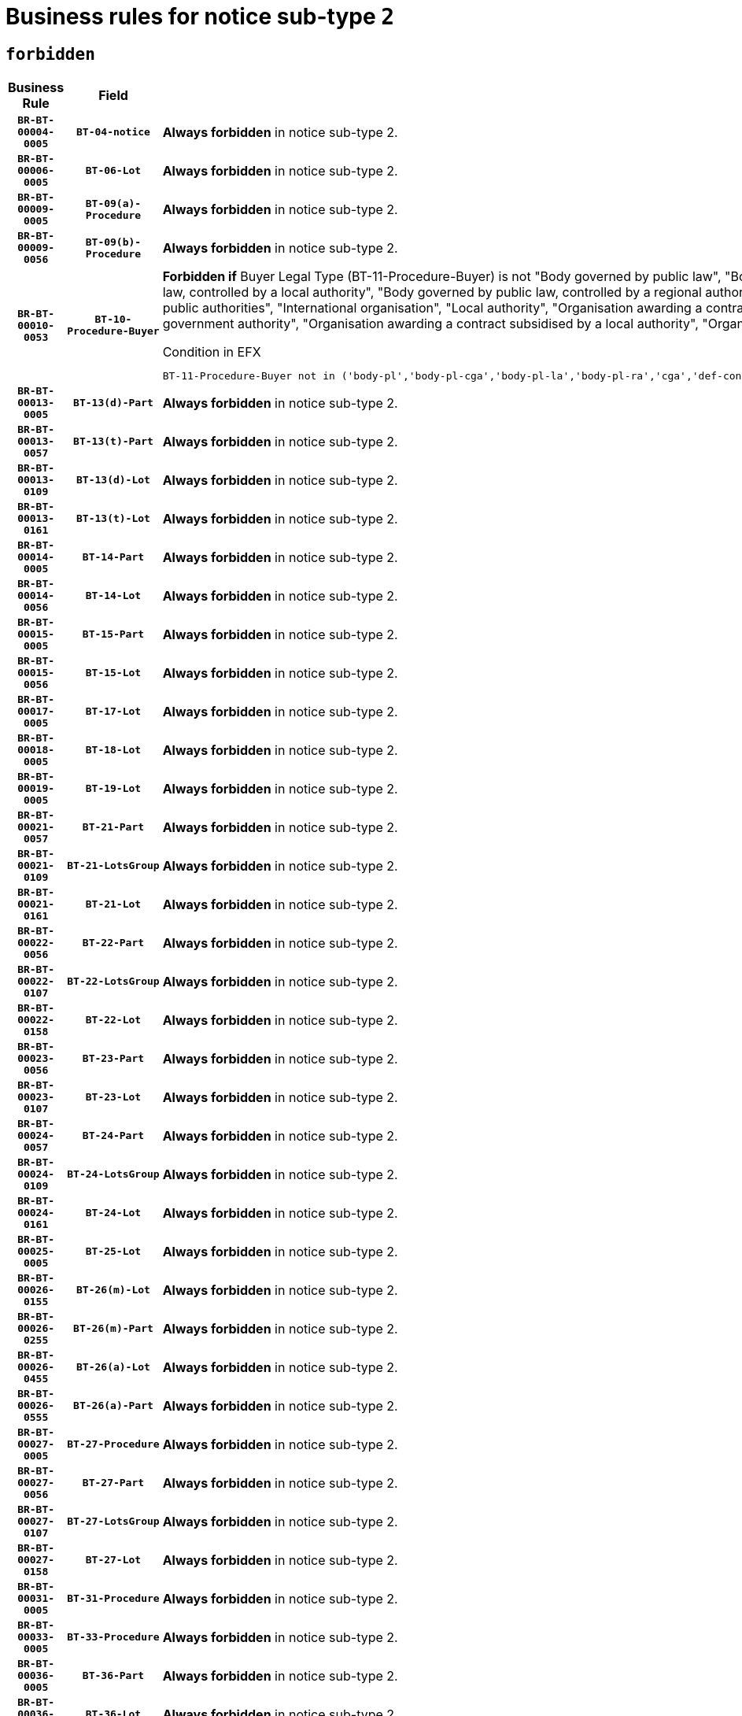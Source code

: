 = Business rules for notice sub-type `2`
:navtitle: Business Rules

== `forbidden`
[cols="<3,3,<6,>1", role="fixed-layout"]
|====
h| Business Rule h| Field h|Details h|Severity
h|`BR-BT-00004-0005`
h|`BT-04-notice`
a|

*Always forbidden* in notice sub-type 2.
|`ERROR`
h|`BR-BT-00006-0005`
h|`BT-06-Lot`
a|

*Always forbidden* in notice sub-type 2.
|`ERROR`
h|`BR-BT-00009-0005`
h|`BT-09(a)-Procedure`
a|

*Always forbidden* in notice sub-type 2.
|`ERROR`
h|`BR-BT-00009-0056`
h|`BT-09(b)-Procedure`
a|

*Always forbidden* in notice sub-type 2.
|`ERROR`
h|`BR-BT-00010-0053`
h|`BT-10-Procedure-Buyer`
a|

*Forbidden if* Buyer Legal Type (BT-11-Procedure-Buyer) is not "Body governed by public law", "Body governed by public law, controlled by a central government authority", "Body governed by public law, controlled by a local authority", "Body governed by public law, controlled by a regional authority", "Central government authority", "Defence contractor", "EU institution, body or agency", "Group of public authorities", "International organisation", "Local authority", "Organisation awarding a contract subsidised by a contracting authority", "Organisation awarding a contract subsidised by a central government authority", "Organisation awarding a contract subsidised by a local authority", "Organisation awarding a contract subsidised by a regional authority" or "Regional authority".

.Condition in EFX
[source, EFX]
----
BT-11-Procedure-Buyer not in ('body-pl','body-pl-cga','body-pl-la','body-pl-ra','cga','def-cont','eu-ins-bod-ag','grp-p-aut','int-org','la','org-sub','org-sub-cga','org-sub-la','org-sub-ra','ra')
----
|`ERROR`
h|`BR-BT-00013-0005`
h|`BT-13(d)-Part`
a|

*Always forbidden* in notice sub-type 2.
|`ERROR`
h|`BR-BT-00013-0057`
h|`BT-13(t)-Part`
a|

*Always forbidden* in notice sub-type 2.
|`ERROR`
h|`BR-BT-00013-0109`
h|`BT-13(d)-Lot`
a|

*Always forbidden* in notice sub-type 2.
|`ERROR`
h|`BR-BT-00013-0161`
h|`BT-13(t)-Lot`
a|

*Always forbidden* in notice sub-type 2.
|`ERROR`
h|`BR-BT-00014-0005`
h|`BT-14-Part`
a|

*Always forbidden* in notice sub-type 2.
|`ERROR`
h|`BR-BT-00014-0056`
h|`BT-14-Lot`
a|

*Always forbidden* in notice sub-type 2.
|`ERROR`
h|`BR-BT-00015-0005`
h|`BT-15-Part`
a|

*Always forbidden* in notice sub-type 2.
|`ERROR`
h|`BR-BT-00015-0056`
h|`BT-15-Lot`
a|

*Always forbidden* in notice sub-type 2.
|`ERROR`
h|`BR-BT-00017-0005`
h|`BT-17-Lot`
a|

*Always forbidden* in notice sub-type 2.
|`ERROR`
h|`BR-BT-00018-0005`
h|`BT-18-Lot`
a|

*Always forbidden* in notice sub-type 2.
|`ERROR`
h|`BR-BT-00019-0005`
h|`BT-19-Lot`
a|

*Always forbidden* in notice sub-type 2.
|`ERROR`
h|`BR-BT-00021-0057`
h|`BT-21-Part`
a|

*Always forbidden* in notice sub-type 2.
|`ERROR`
h|`BR-BT-00021-0109`
h|`BT-21-LotsGroup`
a|

*Always forbidden* in notice sub-type 2.
|`ERROR`
h|`BR-BT-00021-0161`
h|`BT-21-Lot`
a|

*Always forbidden* in notice sub-type 2.
|`ERROR`
h|`BR-BT-00022-0056`
h|`BT-22-Part`
a|

*Always forbidden* in notice sub-type 2.
|`ERROR`
h|`BR-BT-00022-0107`
h|`BT-22-LotsGroup`
a|

*Always forbidden* in notice sub-type 2.
|`ERROR`
h|`BR-BT-00022-0158`
h|`BT-22-Lot`
a|

*Always forbidden* in notice sub-type 2.
|`ERROR`
h|`BR-BT-00023-0056`
h|`BT-23-Part`
a|

*Always forbidden* in notice sub-type 2.
|`ERROR`
h|`BR-BT-00023-0107`
h|`BT-23-Lot`
a|

*Always forbidden* in notice sub-type 2.
|`ERROR`
h|`BR-BT-00024-0057`
h|`BT-24-Part`
a|

*Always forbidden* in notice sub-type 2.
|`ERROR`
h|`BR-BT-00024-0109`
h|`BT-24-LotsGroup`
a|

*Always forbidden* in notice sub-type 2.
|`ERROR`
h|`BR-BT-00024-0161`
h|`BT-24-Lot`
a|

*Always forbidden* in notice sub-type 2.
|`ERROR`
h|`BR-BT-00025-0005`
h|`BT-25-Lot`
a|

*Always forbidden* in notice sub-type 2.
|`ERROR`
h|`BR-BT-00026-0155`
h|`BT-26(m)-Lot`
a|

*Always forbidden* in notice sub-type 2.
|`ERROR`
h|`BR-BT-00026-0255`
h|`BT-26(m)-Part`
a|

*Always forbidden* in notice sub-type 2.
|`ERROR`
h|`BR-BT-00026-0455`
h|`BT-26(a)-Lot`
a|

*Always forbidden* in notice sub-type 2.
|`ERROR`
h|`BR-BT-00026-0555`
h|`BT-26(a)-Part`
a|

*Always forbidden* in notice sub-type 2.
|`ERROR`
h|`BR-BT-00027-0005`
h|`BT-27-Procedure`
a|

*Always forbidden* in notice sub-type 2.
|`ERROR`
h|`BR-BT-00027-0056`
h|`BT-27-Part`
a|

*Always forbidden* in notice sub-type 2.
|`ERROR`
h|`BR-BT-00027-0107`
h|`BT-27-LotsGroup`
a|

*Always forbidden* in notice sub-type 2.
|`ERROR`
h|`BR-BT-00027-0158`
h|`BT-27-Lot`
a|

*Always forbidden* in notice sub-type 2.
|`ERROR`
h|`BR-BT-00031-0005`
h|`BT-31-Procedure`
a|

*Always forbidden* in notice sub-type 2.
|`ERROR`
h|`BR-BT-00033-0005`
h|`BT-33-Procedure`
a|

*Always forbidden* in notice sub-type 2.
|`ERROR`
h|`BR-BT-00036-0005`
h|`BT-36-Part`
a|

*Always forbidden* in notice sub-type 2.
|`ERROR`
h|`BR-BT-00036-0056`
h|`BT-36-Lot`
a|

*Always forbidden* in notice sub-type 2.
|`ERROR`
h|`BR-BT-00040-0005`
h|`BT-40-Lot`
a|

*Always forbidden* in notice sub-type 2.
|`ERROR`
h|`BR-BT-00041-0005`
h|`BT-41-Lot`
a|

*Always forbidden* in notice sub-type 2.
|`ERROR`
h|`BR-BT-00042-0005`
h|`BT-42-Lot`
a|

*Always forbidden* in notice sub-type 2.
|`ERROR`
h|`BR-BT-00044-0005`
h|`BT-44-Lot`
a|

*Always forbidden* in notice sub-type 2.
|`ERROR`
h|`BR-BT-00045-0005`
h|`BT-45-Lot`
a|

*Always forbidden* in notice sub-type 2.
|`ERROR`
h|`BR-BT-00046-0005`
h|`BT-46-Lot`
a|

*Always forbidden* in notice sub-type 2.
|`ERROR`
h|`BR-BT-00047-0005`
h|`BT-47-Lot`
a|

*Always forbidden* in notice sub-type 2.
|`ERROR`
h|`BR-BT-00050-0005`
h|`BT-50-Lot`
a|

*Always forbidden* in notice sub-type 2.
|`ERROR`
h|`BR-BT-00051-0005`
h|`BT-51-Lot`
a|

*Always forbidden* in notice sub-type 2.
|`ERROR`
h|`BR-BT-00052-0005`
h|`BT-52-Lot`
a|

*Always forbidden* in notice sub-type 2.
|`ERROR`
h|`BR-BT-00054-0005`
h|`BT-54-Lot`
a|

*Always forbidden* in notice sub-type 2.
|`ERROR`
h|`BR-BT-00057-0005`
h|`BT-57-Lot`
a|

*Always forbidden* in notice sub-type 2.
|`ERROR`
h|`BR-BT-00058-0005`
h|`BT-58-Lot`
a|

*Always forbidden* in notice sub-type 2.
|`ERROR`
h|`BR-BT-00060-0005`
h|`BT-60-Lot`
a|

*Always forbidden* in notice sub-type 2.
|`ERROR`
h|`BR-BT-00063-0005`
h|`BT-63-Lot`
a|

*Always forbidden* in notice sub-type 2.
|`ERROR`
h|`BR-BT-00064-0005`
h|`BT-64-Lot`
a|

*Always forbidden* in notice sub-type 2.
|`ERROR`
h|`BR-BT-00065-0005`
h|`BT-65-Lot`
a|

*Always forbidden* in notice sub-type 2.
|`ERROR`
h|`BR-BT-00067-0005`
h|`BT-67(a)-Procedure`
a|

*Always forbidden* in notice sub-type 2.
|`ERROR`
h|`BR-BT-00067-0056`
h|`BT-67(b)-Procedure`
a|

*Always forbidden* in notice sub-type 2.
|`ERROR`
h|`BR-BT-00070-0005`
h|`BT-70-Lot`
a|

*Always forbidden* in notice sub-type 2.
|`ERROR`
h|`BR-BT-00071-0005`
h|`BT-71-Part`
a|

*Always forbidden* in notice sub-type 2.
|`ERROR`
h|`BR-BT-00071-0055`
h|`BT-71-Lot`
a|

*Always forbidden* in notice sub-type 2.
|`ERROR`
h|`BR-BT-00075-0005`
h|`BT-75-Lot`
a|

*Always forbidden* in notice sub-type 2.
|`ERROR`
h|`BR-BT-00076-0005`
h|`BT-76-Lot`
a|

*Always forbidden* in notice sub-type 2.
|`ERROR`
h|`BR-BT-00077-0005`
h|`BT-77-Lot`
a|

*Always forbidden* in notice sub-type 2.
|`ERROR`
h|`BR-BT-00078-0005`
h|`BT-78-Lot`
a|

*Always forbidden* in notice sub-type 2.
|`ERROR`
h|`BR-BT-00079-0005`
h|`BT-79-Lot`
a|

*Always forbidden* in notice sub-type 2.
|`ERROR`
h|`BR-BT-00088-0005`
h|`BT-88-Procedure`
a|

*Always forbidden* in notice sub-type 2.
|`ERROR`
h|`BR-BT-00092-0005`
h|`BT-92-Lot`
a|

*Always forbidden* in notice sub-type 2.
|`ERROR`
h|`BR-BT-00093-0005`
h|`BT-93-Lot`
a|

*Always forbidden* in notice sub-type 2.
|`ERROR`
h|`BR-BT-00094-0005`
h|`BT-94-Lot`
a|

*Always forbidden* in notice sub-type 2.
|`ERROR`
h|`BR-BT-00095-0005`
h|`BT-95-Lot`
a|

*Always forbidden* in notice sub-type 2.
|`ERROR`
h|`BR-BT-00097-0005`
h|`BT-97-Lot`
a|

*Always forbidden* in notice sub-type 2.
|`ERROR`
h|`BR-BT-00098-0005`
h|`BT-98-Lot`
a|

*Always forbidden* in notice sub-type 2.
|`ERROR`
h|`BR-BT-00099-0005`
h|`BT-99-Lot`
a|

*Always forbidden* in notice sub-type 2.
|`ERROR`
h|`BR-BT-00105-0005`
h|`BT-105-Procedure`
a|

*Always forbidden* in notice sub-type 2.
|`ERROR`
h|`BR-BT-00106-0005`
h|`BT-106-Procedure`
a|

*Always forbidden* in notice sub-type 2.
|`ERROR`
h|`BR-BT-00109-0005`
h|`BT-109-Lot`
a|

*Always forbidden* in notice sub-type 2.
|`ERROR`
h|`BR-BT-00111-0005`
h|`BT-111-Lot`
a|

*Always forbidden* in notice sub-type 2.
|`ERROR`
h|`BR-BT-00113-0005`
h|`BT-113-Lot`
a|

*Always forbidden* in notice sub-type 2.
|`ERROR`
h|`BR-BT-00115-0005`
h|`BT-115-Part`
a|

*Always forbidden* in notice sub-type 2.
|`ERROR`
h|`BR-BT-00115-0056`
h|`BT-115-Lot`
a|

*Always forbidden* in notice sub-type 2.
|`ERROR`
h|`BR-BT-00118-0005`
h|`BT-118-NoticeResult`
a|

*Always forbidden* in notice sub-type 2.
|`ERROR`
h|`BR-BT-00119-0005`
h|`BT-119-LotResult`
a|

*Always forbidden* in notice sub-type 2.
|`ERROR`
h|`BR-BT-00120-0005`
h|`BT-120-Lot`
a|

*Always forbidden* in notice sub-type 2.
|`ERROR`
h|`BR-BT-00122-0005`
h|`BT-122-Lot`
a|

*Always forbidden* in notice sub-type 2.
|`ERROR`
h|`BR-BT-00123-0005`
h|`BT-123-Lot`
a|

*Always forbidden* in notice sub-type 2.
|`ERROR`
h|`BR-BT-00124-0005`
h|`BT-124-Part`
a|

*Always forbidden* in notice sub-type 2.
|`ERROR`
h|`BR-BT-00124-0055`
h|`BT-124-Lot`
a|

*Always forbidden* in notice sub-type 2.
|`ERROR`
h|`BR-BT-00125-0005`
h|`BT-125(i)-Part`
a|

*Always forbidden* in notice sub-type 2.
|`ERROR`
h|`BR-BT-00125-0107`
h|`BT-125(i)-Lot`
a|

*Always forbidden* in notice sub-type 2.
|`ERROR`
h|`BR-BT-00127-0005`
h|`BT-127-notice`
a|

*Always forbidden* in notice sub-type 2.
|`ERROR`
h|`BR-BT-00130-0005`
h|`BT-130-Lot`
a|

*Always forbidden* in notice sub-type 2.
|`ERROR`
h|`BR-BT-00131-0005`
h|`BT-131(d)-Lot`
a|

*Always forbidden* in notice sub-type 2.
|`ERROR`
h|`BR-BT-00131-0057`
h|`BT-131(t)-Lot`
a|

*Always forbidden* in notice sub-type 2.
|`ERROR`
h|`BR-BT-00132-0005`
h|`BT-132(d)-Lot`
a|

*Always forbidden* in notice sub-type 2.
|`ERROR`
h|`BR-BT-00132-0057`
h|`BT-132(t)-Lot`
a|

*Always forbidden* in notice sub-type 2.
|`ERROR`
h|`BR-BT-00133-0005`
h|`BT-133-Lot`
a|

*Always forbidden* in notice sub-type 2.
|`ERROR`
h|`BR-BT-00134-0005`
h|`BT-134-Lot`
a|

*Always forbidden* in notice sub-type 2.
|`ERROR`
h|`BR-BT-00135-0005`
h|`BT-135-Procedure`
a|

*Always forbidden* in notice sub-type 2.
|`ERROR`
h|`BR-BT-00136-0005`
h|`BT-136-Procedure`
a|

*Always forbidden* in notice sub-type 2.
|`ERROR`
h|`BR-BT-00137-0005`
h|`BT-137-Part`
a|

*Always forbidden* in notice sub-type 2.
|`ERROR`
h|`BR-BT-00137-0056`
h|`BT-137-LotsGroup`
a|

*Always forbidden* in notice sub-type 2.
|`ERROR`
h|`BR-BT-00137-0107`
h|`BT-137-Lot`
a|

*Always forbidden* in notice sub-type 2.
|`ERROR`
h|`BR-BT-00142-0005`
h|`BT-142-LotResult`
a|

*Always forbidden* in notice sub-type 2.
|`ERROR`
h|`BR-BT-00144-0005`
h|`BT-144-LotResult`
a|

*Always forbidden* in notice sub-type 2.
|`ERROR`
h|`BR-BT-00145-0005`
h|`BT-145-Contract`
a|

*Always forbidden* in notice sub-type 2.
|`ERROR`
h|`BR-BT-00150-0005`
h|`BT-150-Contract`
a|

*Always forbidden* in notice sub-type 2.
|`ERROR`
h|`BR-BT-00151-0005`
h|`BT-151-Contract`
a|

*Always forbidden* in notice sub-type 2.
|`ERROR`
h|`BR-BT-00156-0005`
h|`BT-156-NoticeResult`
a|

*Always forbidden* in notice sub-type 2.
|`ERROR`
h|`BR-BT-00157-0005`
h|`BT-157-LotsGroup`
a|

*Always forbidden* in notice sub-type 2.
|`ERROR`
h|`BR-BT-00160-0005`
h|`BT-160-Tender`
a|

*Always forbidden* in notice sub-type 2.
|`ERROR`
h|`BR-BT-00161-0005`
h|`BT-161-NoticeResult`
a|

*Always forbidden* in notice sub-type 2.
|`ERROR`
h|`BR-BT-00162-0005`
h|`BT-162-Tender`
a|

*Always forbidden* in notice sub-type 2.
|`ERROR`
h|`BR-BT-00163-0005`
h|`BT-163-Tender`
a|

*Always forbidden* in notice sub-type 2.
|`ERROR`
h|`BR-BT-00165-0005`
h|`BT-165-Organization-Company`
a|

*Always forbidden* in notice sub-type 2.
|`ERROR`
h|`BR-BT-00171-0005`
h|`BT-171-Tender`
a|

*Always forbidden* in notice sub-type 2.
|`ERROR`
h|`BR-BT-00191-0005`
h|`BT-191-Tender`
a|

*Always forbidden* in notice sub-type 2.
|`ERROR`
h|`BR-BT-00193-0005`
h|`BT-193-Tender`
a|

*Always forbidden* in notice sub-type 2.
|`ERROR`
h|`BR-BT-00195-0005`
h|`BT-195(BT-118)-NoticeResult`
a|

*Always forbidden* in notice sub-type 2.
|`ERROR`
h|`BR-BT-00195-0056`
h|`BT-195(BT-161)-NoticeResult`
a|

*Always forbidden* in notice sub-type 2.
|`ERROR`
h|`BR-BT-00195-0107`
h|`BT-195(BT-556)-NoticeResult`
a|

*Always forbidden* in notice sub-type 2.
|`ERROR`
h|`BR-BT-00195-0158`
h|`BT-195(BT-156)-NoticeResult`
a|

*Always forbidden* in notice sub-type 2.
|`ERROR`
h|`BR-BT-00195-0209`
h|`BT-195(BT-142)-LotResult`
a|

*Always forbidden* in notice sub-type 2.
|`ERROR`
h|`BR-BT-00195-0259`
h|`BT-195(BT-710)-LotResult`
a|

*Always forbidden* in notice sub-type 2.
|`ERROR`
h|`BR-BT-00195-0310`
h|`BT-195(BT-711)-LotResult`
a|

*Always forbidden* in notice sub-type 2.
|`ERROR`
h|`BR-BT-00195-0361`
h|`BT-195(BT-709)-LotResult`
a|

*Always forbidden* in notice sub-type 2.
|`ERROR`
h|`BR-BT-00195-0412`
h|`BT-195(BT-712)-LotResult`
a|

*Always forbidden* in notice sub-type 2.
|`ERROR`
h|`BR-BT-00195-0462`
h|`BT-195(BT-144)-LotResult`
a|

*Always forbidden* in notice sub-type 2.
|`ERROR`
h|`BR-BT-00195-0512`
h|`BT-195(BT-760)-LotResult`
a|

*Always forbidden* in notice sub-type 2.
|`ERROR`
h|`BR-BT-00195-0563`
h|`BT-195(BT-759)-LotResult`
a|

*Always forbidden* in notice sub-type 2.
|`ERROR`
h|`BR-BT-00195-0614`
h|`BT-195(BT-171)-Tender`
a|

*Always forbidden* in notice sub-type 2.
|`ERROR`
h|`BR-BT-00195-0665`
h|`BT-195(BT-193)-Tender`
a|

*Always forbidden* in notice sub-type 2.
|`ERROR`
h|`BR-BT-00195-0716`
h|`BT-195(BT-720)-Tender`
a|

*Always forbidden* in notice sub-type 2.
|`ERROR`
h|`BR-BT-00195-0767`
h|`BT-195(BT-162)-Tender`
a|

*Always forbidden* in notice sub-type 2.
|`ERROR`
h|`BR-BT-00195-0818`
h|`BT-195(BT-160)-Tender`
a|

*Always forbidden* in notice sub-type 2.
|`ERROR`
h|`BR-BT-00195-0869`
h|`BT-195(BT-163)-Tender`
a|

*Always forbidden* in notice sub-type 2.
|`ERROR`
h|`BR-BT-00195-0920`
h|`BT-195(BT-191)-Tender`
a|

*Always forbidden* in notice sub-type 2.
|`ERROR`
h|`BR-BT-00195-0971`
h|`BT-195(BT-553)-Tender`
a|

*Always forbidden* in notice sub-type 2.
|`ERROR`
h|`BR-BT-00195-1022`
h|`BT-195(BT-554)-Tender`
a|

*Always forbidden* in notice sub-type 2.
|`ERROR`
h|`BR-BT-00195-1073`
h|`BT-195(BT-555)-Tender`
a|

*Always forbidden* in notice sub-type 2.
|`ERROR`
h|`BR-BT-00195-1124`
h|`BT-195(BT-773)-Tender`
a|

*Always forbidden* in notice sub-type 2.
|`ERROR`
h|`BR-BT-00195-1175`
h|`BT-195(BT-731)-Tender`
a|

*Always forbidden* in notice sub-type 2.
|`ERROR`
h|`BR-BT-00195-1226`
h|`BT-195(BT-730)-Tender`
a|

*Always forbidden* in notice sub-type 2.
|`ERROR`
h|`BR-BT-00195-1430`
h|`BT-195(BT-09)-Procedure`
a|

*Always forbidden* in notice sub-type 2.
|`ERROR`
h|`BR-BT-00195-1481`
h|`BT-195(BT-105)-Procedure`
a|

*Always forbidden* in notice sub-type 2.
|`ERROR`
h|`BR-BT-00195-1532`
h|`BT-195(BT-88)-Procedure`
a|

*Always forbidden* in notice sub-type 2.
|`ERROR`
h|`BR-BT-00195-1583`
h|`BT-195(BT-106)-Procedure`
a|

*Always forbidden* in notice sub-type 2.
|`ERROR`
h|`BR-BT-00195-1634`
h|`BT-195(BT-1351)-Procedure`
a|

*Always forbidden* in notice sub-type 2.
|`ERROR`
h|`BR-BT-00195-1685`
h|`BT-195(BT-136)-Procedure`
a|

*Always forbidden* in notice sub-type 2.
|`ERROR`
h|`BR-BT-00195-1736`
h|`BT-195(BT-1252)-Procedure`
a|

*Always forbidden* in notice sub-type 2.
|`ERROR`
h|`BR-BT-00195-1787`
h|`BT-195(BT-135)-Procedure`
a|

*Always forbidden* in notice sub-type 2.
|`ERROR`
h|`BR-BT-00195-1838`
h|`BT-195(BT-733)-LotsGroup`
a|

*Always forbidden* in notice sub-type 2.
|`ERROR`
h|`BR-BT-00195-1889`
h|`BT-195(BT-543)-LotsGroup`
a|

*Always forbidden* in notice sub-type 2.
|`ERROR`
h|`BR-BT-00195-1940`
h|`BT-195(BT-5421)-LotsGroup`
a|

*Always forbidden* in notice sub-type 2.
|`ERROR`
h|`BR-BT-00195-1991`
h|`BT-195(BT-5422)-LotsGroup`
a|

*Always forbidden* in notice sub-type 2.
|`ERROR`
h|`BR-BT-00195-2042`
h|`BT-195(BT-5423)-LotsGroup`
a|

*Always forbidden* in notice sub-type 2.
|`ERROR`
h|`BR-BT-00195-2144`
h|`BT-195(BT-734)-LotsGroup`
a|

*Always forbidden* in notice sub-type 2.
|`ERROR`
h|`BR-BT-00195-2195`
h|`BT-195(BT-539)-LotsGroup`
a|

*Always forbidden* in notice sub-type 2.
|`ERROR`
h|`BR-BT-00195-2246`
h|`BT-195(BT-540)-LotsGroup`
a|

*Always forbidden* in notice sub-type 2.
|`ERROR`
h|`BR-BT-00195-2297`
h|`BT-195(BT-733)-Lot`
a|

*Always forbidden* in notice sub-type 2.
|`ERROR`
h|`BR-BT-00195-2348`
h|`BT-195(BT-543)-Lot`
a|

*Always forbidden* in notice sub-type 2.
|`ERROR`
h|`BR-BT-00195-2399`
h|`BT-195(BT-5421)-Lot`
a|

*Always forbidden* in notice sub-type 2.
|`ERROR`
h|`BR-BT-00195-2450`
h|`BT-195(BT-5422)-Lot`
a|

*Always forbidden* in notice sub-type 2.
|`ERROR`
h|`BR-BT-00195-2501`
h|`BT-195(BT-5423)-Lot`
a|

*Always forbidden* in notice sub-type 2.
|`ERROR`
h|`BR-BT-00195-2603`
h|`BT-195(BT-734)-Lot`
a|

*Always forbidden* in notice sub-type 2.
|`ERROR`
h|`BR-BT-00195-2654`
h|`BT-195(BT-539)-Lot`
a|

*Always forbidden* in notice sub-type 2.
|`ERROR`
h|`BR-BT-00195-2705`
h|`BT-195(BT-540)-Lot`
a|

*Always forbidden* in notice sub-type 2.
|`ERROR`
h|`BR-BT-00195-2809`
h|`BT-195(BT-635)-LotResult`
a|

*Always forbidden* in notice sub-type 2.
|`ERROR`
h|`BR-BT-00195-2859`
h|`BT-195(BT-636)-LotResult`
a|

*Always forbidden* in notice sub-type 2.
|`ERROR`
h|`BR-BT-00195-2963`
h|`BT-195(BT-1118)-NoticeResult`
a|

*Always forbidden* in notice sub-type 2.
|`ERROR`
h|`BR-BT-00195-3015`
h|`BT-195(BT-1561)-NoticeResult`
a|

*Always forbidden* in notice sub-type 2.
|`ERROR`
h|`BR-BT-00195-3069`
h|`BT-195(BT-660)-LotResult`
a|

*Always forbidden* in notice sub-type 2.
|`ERROR`
h|`BR-BT-00195-3204`
h|`BT-195(BT-541)-LotsGroup-Weight`
a|

*Always forbidden* in notice sub-type 2.
|`ERROR`
h|`BR-BT-00195-3254`
h|`BT-195(BT-541)-Lot-Weight`
a|

*Always forbidden* in notice sub-type 2.
|`ERROR`
h|`BR-BT-00195-3304`
h|`BT-195(BT-541)-LotsGroup-Fixed`
a|

*Always forbidden* in notice sub-type 2.
|`ERROR`
h|`BR-BT-00195-3354`
h|`BT-195(BT-541)-Lot-Fixed`
a|

*Always forbidden* in notice sub-type 2.
|`ERROR`
h|`BR-BT-00195-3404`
h|`BT-195(BT-541)-LotsGroup-Threshold`
a|

*Always forbidden* in notice sub-type 2.
|`ERROR`
h|`BR-BT-00195-3454`
h|`BT-195(BT-541)-Lot-Threshold`
a|

*Always forbidden* in notice sub-type 2.
|`ERROR`
h|`BR-BT-00196-0005`
h|`BT-196(BT-118)-NoticeResult`
a|

*Always forbidden* in notice sub-type 2.
|`ERROR`
h|`BR-BT-00196-0057`
h|`BT-196(BT-161)-NoticeResult`
a|

*Always forbidden* in notice sub-type 2.
|`ERROR`
h|`BR-BT-00196-0109`
h|`BT-196(BT-556)-NoticeResult`
a|

*Always forbidden* in notice sub-type 2.
|`ERROR`
h|`BR-BT-00196-0161`
h|`BT-196(BT-156)-NoticeResult`
a|

*Always forbidden* in notice sub-type 2.
|`ERROR`
h|`BR-BT-00196-0213`
h|`BT-196(BT-142)-LotResult`
a|

*Always forbidden* in notice sub-type 2.
|`ERROR`
h|`BR-BT-00196-0265`
h|`BT-196(BT-710)-LotResult`
a|

*Always forbidden* in notice sub-type 2.
|`ERROR`
h|`BR-BT-00196-0317`
h|`BT-196(BT-711)-LotResult`
a|

*Always forbidden* in notice sub-type 2.
|`ERROR`
h|`BR-BT-00196-0369`
h|`BT-196(BT-709)-LotResult`
a|

*Always forbidden* in notice sub-type 2.
|`ERROR`
h|`BR-BT-00196-0421`
h|`BT-196(BT-712)-LotResult`
a|

*Always forbidden* in notice sub-type 2.
|`ERROR`
h|`BR-BT-00196-0473`
h|`BT-196(BT-144)-LotResult`
a|

*Always forbidden* in notice sub-type 2.
|`ERROR`
h|`BR-BT-00196-0525`
h|`BT-196(BT-760)-LotResult`
a|

*Always forbidden* in notice sub-type 2.
|`ERROR`
h|`BR-BT-00196-0577`
h|`BT-196(BT-759)-LotResult`
a|

*Always forbidden* in notice sub-type 2.
|`ERROR`
h|`BR-BT-00196-0629`
h|`BT-196(BT-171)-Tender`
a|

*Always forbidden* in notice sub-type 2.
|`ERROR`
h|`BR-BT-00196-0681`
h|`BT-196(BT-193)-Tender`
a|

*Always forbidden* in notice sub-type 2.
|`ERROR`
h|`BR-BT-00196-0733`
h|`BT-196(BT-720)-Tender`
a|

*Always forbidden* in notice sub-type 2.
|`ERROR`
h|`BR-BT-00196-0785`
h|`BT-196(BT-162)-Tender`
a|

*Always forbidden* in notice sub-type 2.
|`ERROR`
h|`BR-BT-00196-0837`
h|`BT-196(BT-160)-Tender`
a|

*Always forbidden* in notice sub-type 2.
|`ERROR`
h|`BR-BT-00196-0889`
h|`BT-196(BT-163)-Tender`
a|

*Always forbidden* in notice sub-type 2.
|`ERROR`
h|`BR-BT-00196-0941`
h|`BT-196(BT-191)-Tender`
a|

*Always forbidden* in notice sub-type 2.
|`ERROR`
h|`BR-BT-00196-0993`
h|`BT-196(BT-553)-Tender`
a|

*Always forbidden* in notice sub-type 2.
|`ERROR`
h|`BR-BT-00196-1045`
h|`BT-196(BT-554)-Tender`
a|

*Always forbidden* in notice sub-type 2.
|`ERROR`
h|`BR-BT-00196-1097`
h|`BT-196(BT-555)-Tender`
a|

*Always forbidden* in notice sub-type 2.
|`ERROR`
h|`BR-BT-00196-1149`
h|`BT-196(BT-773)-Tender`
a|

*Always forbidden* in notice sub-type 2.
|`ERROR`
h|`BR-BT-00196-1201`
h|`BT-196(BT-731)-Tender`
a|

*Always forbidden* in notice sub-type 2.
|`ERROR`
h|`BR-BT-00196-1253`
h|`BT-196(BT-730)-Tender`
a|

*Always forbidden* in notice sub-type 2.
|`ERROR`
h|`BR-BT-00196-1461`
h|`BT-196(BT-09)-Procedure`
a|

*Always forbidden* in notice sub-type 2.
|`ERROR`
h|`BR-BT-00196-1513`
h|`BT-196(BT-105)-Procedure`
a|

*Always forbidden* in notice sub-type 2.
|`ERROR`
h|`BR-BT-00196-1565`
h|`BT-196(BT-88)-Procedure`
a|

*Always forbidden* in notice sub-type 2.
|`ERROR`
h|`BR-BT-00196-1617`
h|`BT-196(BT-106)-Procedure`
a|

*Always forbidden* in notice sub-type 2.
|`ERROR`
h|`BR-BT-00196-1669`
h|`BT-196(BT-1351)-Procedure`
a|

*Always forbidden* in notice sub-type 2.
|`ERROR`
h|`BR-BT-00196-1721`
h|`BT-196(BT-136)-Procedure`
a|

*Always forbidden* in notice sub-type 2.
|`ERROR`
h|`BR-BT-00196-1773`
h|`BT-196(BT-1252)-Procedure`
a|

*Always forbidden* in notice sub-type 2.
|`ERROR`
h|`BR-BT-00196-1825`
h|`BT-196(BT-135)-Procedure`
a|

*Always forbidden* in notice sub-type 2.
|`ERROR`
h|`BR-BT-00196-1877`
h|`BT-196(BT-733)-LotsGroup`
a|

*Always forbidden* in notice sub-type 2.
|`ERROR`
h|`BR-BT-00196-1929`
h|`BT-196(BT-543)-LotsGroup`
a|

*Always forbidden* in notice sub-type 2.
|`ERROR`
h|`BR-BT-00196-1981`
h|`BT-196(BT-5421)-LotsGroup`
a|

*Always forbidden* in notice sub-type 2.
|`ERROR`
h|`BR-BT-00196-2033`
h|`BT-196(BT-5422)-LotsGroup`
a|

*Always forbidden* in notice sub-type 2.
|`ERROR`
h|`BR-BT-00196-2085`
h|`BT-196(BT-5423)-LotsGroup`
a|

*Always forbidden* in notice sub-type 2.
|`ERROR`
h|`BR-BT-00196-2189`
h|`BT-196(BT-734)-LotsGroup`
a|

*Always forbidden* in notice sub-type 2.
|`ERROR`
h|`BR-BT-00196-2241`
h|`BT-196(BT-539)-LotsGroup`
a|

*Always forbidden* in notice sub-type 2.
|`ERROR`
h|`BR-BT-00196-2293`
h|`BT-196(BT-540)-LotsGroup`
a|

*Always forbidden* in notice sub-type 2.
|`ERROR`
h|`BR-BT-00196-2345`
h|`BT-196(BT-733)-Lot`
a|

*Always forbidden* in notice sub-type 2.
|`ERROR`
h|`BR-BT-00196-2397`
h|`BT-196(BT-543)-Lot`
a|

*Always forbidden* in notice sub-type 2.
|`ERROR`
h|`BR-BT-00196-2449`
h|`BT-196(BT-5421)-Lot`
a|

*Always forbidden* in notice sub-type 2.
|`ERROR`
h|`BR-BT-00196-2501`
h|`BT-196(BT-5422)-Lot`
a|

*Always forbidden* in notice sub-type 2.
|`ERROR`
h|`BR-BT-00196-2553`
h|`BT-196(BT-5423)-Lot`
a|

*Always forbidden* in notice sub-type 2.
|`ERROR`
h|`BR-BT-00196-2657`
h|`BT-196(BT-734)-Lot`
a|

*Always forbidden* in notice sub-type 2.
|`ERROR`
h|`BR-BT-00196-2709`
h|`BT-196(BT-539)-Lot`
a|

*Always forbidden* in notice sub-type 2.
|`ERROR`
h|`BR-BT-00196-2761`
h|`BT-196(BT-540)-Lot`
a|

*Always forbidden* in notice sub-type 2.
|`ERROR`
h|`BR-BT-00196-3528`
h|`BT-196(BT-635)-LotResult`
a|

*Always forbidden* in notice sub-type 2.
|`ERROR`
h|`BR-BT-00196-3578`
h|`BT-196(BT-636)-LotResult`
a|

*Always forbidden* in notice sub-type 2.
|`ERROR`
h|`BR-BT-00196-3656`
h|`BT-196(BT-1118)-NoticeResult`
a|

*Always forbidden* in notice sub-type 2.
|`ERROR`
h|`BR-BT-00196-3716`
h|`BT-196(BT-1561)-NoticeResult`
a|

*Always forbidden* in notice sub-type 2.
|`ERROR`
h|`BR-BT-00196-4075`
h|`BT-196(BT-660)-LotResult`
a|

*Always forbidden* in notice sub-type 2.
|`ERROR`
h|`BR-BT-00196-4204`
h|`BT-196(BT-541)-LotsGroup-Weight`
a|

*Always forbidden* in notice sub-type 2.
|`ERROR`
h|`BR-BT-00196-4249`
h|`BT-196(BT-541)-Lot-Weight`
a|

*Always forbidden* in notice sub-type 2.
|`ERROR`
h|`BR-BT-00196-4304`
h|`BT-196(BT-541)-LotsGroup-Fixed`
a|

*Always forbidden* in notice sub-type 2.
|`ERROR`
h|`BR-BT-00196-4349`
h|`BT-196(BT-541)-Lot-Fixed`
a|

*Always forbidden* in notice sub-type 2.
|`ERROR`
h|`BR-BT-00196-4404`
h|`BT-196(BT-541)-LotsGroup-Threshold`
a|

*Always forbidden* in notice sub-type 2.
|`ERROR`
h|`BR-BT-00196-4449`
h|`BT-196(BT-541)-Lot-Threshold`
a|

*Always forbidden* in notice sub-type 2.
|`ERROR`
h|`BR-BT-00197-0005`
h|`BT-197(BT-118)-NoticeResult`
a|

*Always forbidden* in notice sub-type 2.
|`ERROR`
h|`BR-BT-00197-0056`
h|`BT-197(BT-161)-NoticeResult`
a|

*Always forbidden* in notice sub-type 2.
|`ERROR`
h|`BR-BT-00197-0107`
h|`BT-197(BT-556)-NoticeResult`
a|

*Always forbidden* in notice sub-type 2.
|`ERROR`
h|`BR-BT-00197-0158`
h|`BT-197(BT-156)-NoticeResult`
a|

*Always forbidden* in notice sub-type 2.
|`ERROR`
h|`BR-BT-00197-0209`
h|`BT-197(BT-142)-LotResult`
a|

*Always forbidden* in notice sub-type 2.
|`ERROR`
h|`BR-BT-00197-0260`
h|`BT-197(BT-710)-LotResult`
a|

*Always forbidden* in notice sub-type 2.
|`ERROR`
h|`BR-BT-00197-0311`
h|`BT-197(BT-711)-LotResult`
a|

*Always forbidden* in notice sub-type 2.
|`ERROR`
h|`BR-BT-00197-0362`
h|`BT-197(BT-709)-LotResult`
a|

*Always forbidden* in notice sub-type 2.
|`ERROR`
h|`BR-BT-00197-0413`
h|`BT-197(BT-712)-LotResult`
a|

*Always forbidden* in notice sub-type 2.
|`ERROR`
h|`BR-BT-00197-0464`
h|`BT-197(BT-144)-LotResult`
a|

*Always forbidden* in notice sub-type 2.
|`ERROR`
h|`BR-BT-00197-0515`
h|`BT-197(BT-760)-LotResult`
a|

*Always forbidden* in notice sub-type 2.
|`ERROR`
h|`BR-BT-00197-0566`
h|`BT-197(BT-759)-LotResult`
a|

*Always forbidden* in notice sub-type 2.
|`ERROR`
h|`BR-BT-00197-0617`
h|`BT-197(BT-171)-Tender`
a|

*Always forbidden* in notice sub-type 2.
|`ERROR`
h|`BR-BT-00197-0668`
h|`BT-197(BT-193)-Tender`
a|

*Always forbidden* in notice sub-type 2.
|`ERROR`
h|`BR-BT-00197-0719`
h|`BT-197(BT-720)-Tender`
a|

*Always forbidden* in notice sub-type 2.
|`ERROR`
h|`BR-BT-00197-0770`
h|`BT-197(BT-162)-Tender`
a|

*Always forbidden* in notice sub-type 2.
|`ERROR`
h|`BR-BT-00197-0821`
h|`BT-197(BT-160)-Tender`
a|

*Always forbidden* in notice sub-type 2.
|`ERROR`
h|`BR-BT-00197-0872`
h|`BT-197(BT-163)-Tender`
a|

*Always forbidden* in notice sub-type 2.
|`ERROR`
h|`BR-BT-00197-0923`
h|`BT-197(BT-191)-Tender`
a|

*Always forbidden* in notice sub-type 2.
|`ERROR`
h|`BR-BT-00197-0974`
h|`BT-197(BT-553)-Tender`
a|

*Always forbidden* in notice sub-type 2.
|`ERROR`
h|`BR-BT-00197-1025`
h|`BT-197(BT-554)-Tender`
a|

*Always forbidden* in notice sub-type 2.
|`ERROR`
h|`BR-BT-00197-1076`
h|`BT-197(BT-555)-Tender`
a|

*Always forbidden* in notice sub-type 2.
|`ERROR`
h|`BR-BT-00197-1127`
h|`BT-197(BT-773)-Tender`
a|

*Always forbidden* in notice sub-type 2.
|`ERROR`
h|`BR-BT-00197-1178`
h|`BT-197(BT-731)-Tender`
a|

*Always forbidden* in notice sub-type 2.
|`ERROR`
h|`BR-BT-00197-1229`
h|`BT-197(BT-730)-Tender`
a|

*Always forbidden* in notice sub-type 2.
|`ERROR`
h|`BR-BT-00197-1433`
h|`BT-197(BT-09)-Procedure`
a|

*Always forbidden* in notice sub-type 2.
|`ERROR`
h|`BR-BT-00197-1484`
h|`BT-197(BT-105)-Procedure`
a|

*Always forbidden* in notice sub-type 2.
|`ERROR`
h|`BR-BT-00197-1535`
h|`BT-197(BT-88)-Procedure`
a|

*Always forbidden* in notice sub-type 2.
|`ERROR`
h|`BR-BT-00197-1586`
h|`BT-197(BT-106)-Procedure`
a|

*Always forbidden* in notice sub-type 2.
|`ERROR`
h|`BR-BT-00197-1637`
h|`BT-197(BT-1351)-Procedure`
a|

*Always forbidden* in notice sub-type 2.
|`ERROR`
h|`BR-BT-00197-1688`
h|`BT-197(BT-136)-Procedure`
a|

*Always forbidden* in notice sub-type 2.
|`ERROR`
h|`BR-BT-00197-1739`
h|`BT-197(BT-1252)-Procedure`
a|

*Always forbidden* in notice sub-type 2.
|`ERROR`
h|`BR-BT-00197-1790`
h|`BT-197(BT-135)-Procedure`
a|

*Always forbidden* in notice sub-type 2.
|`ERROR`
h|`BR-BT-00197-1841`
h|`BT-197(BT-733)-LotsGroup`
a|

*Always forbidden* in notice sub-type 2.
|`ERROR`
h|`BR-BT-00197-1892`
h|`BT-197(BT-543)-LotsGroup`
a|

*Always forbidden* in notice sub-type 2.
|`ERROR`
h|`BR-BT-00197-1943`
h|`BT-197(BT-5421)-LotsGroup`
a|

*Always forbidden* in notice sub-type 2.
|`ERROR`
h|`BR-BT-00197-1994`
h|`BT-197(BT-5422)-LotsGroup`
a|

*Always forbidden* in notice sub-type 2.
|`ERROR`
h|`BR-BT-00197-2045`
h|`BT-197(BT-5423)-LotsGroup`
a|

*Always forbidden* in notice sub-type 2.
|`ERROR`
h|`BR-BT-00197-2147`
h|`BT-197(BT-734)-LotsGroup`
a|

*Always forbidden* in notice sub-type 2.
|`ERROR`
h|`BR-BT-00197-2198`
h|`BT-197(BT-539)-LotsGroup`
a|

*Always forbidden* in notice sub-type 2.
|`ERROR`
h|`BR-BT-00197-2249`
h|`BT-197(BT-540)-LotsGroup`
a|

*Always forbidden* in notice sub-type 2.
|`ERROR`
h|`BR-BT-00197-2300`
h|`BT-197(BT-733)-Lot`
a|

*Always forbidden* in notice sub-type 2.
|`ERROR`
h|`BR-BT-00197-2351`
h|`BT-197(BT-543)-Lot`
a|

*Always forbidden* in notice sub-type 2.
|`ERROR`
h|`BR-BT-00197-2402`
h|`BT-197(BT-5421)-Lot`
a|

*Always forbidden* in notice sub-type 2.
|`ERROR`
h|`BR-BT-00197-2453`
h|`BT-197(BT-5422)-Lot`
a|

*Always forbidden* in notice sub-type 2.
|`ERROR`
h|`BR-BT-00197-2504`
h|`BT-197(BT-5423)-Lot`
a|

*Always forbidden* in notice sub-type 2.
|`ERROR`
h|`BR-BT-00197-2606`
h|`BT-197(BT-734)-Lot`
a|

*Always forbidden* in notice sub-type 2.
|`ERROR`
h|`BR-BT-00197-2657`
h|`BT-197(BT-539)-Lot`
a|

*Always forbidden* in notice sub-type 2.
|`ERROR`
h|`BR-BT-00197-2708`
h|`BT-197(BT-540)-Lot`
a|

*Always forbidden* in notice sub-type 2.
|`ERROR`
h|`BR-BT-00197-3530`
h|`BT-197(BT-635)-LotResult`
a|

*Always forbidden* in notice sub-type 2.
|`ERROR`
h|`BR-BT-00197-3580`
h|`BT-197(BT-636)-LotResult`
a|

*Always forbidden* in notice sub-type 2.
|`ERROR`
h|`BR-BT-00197-3658`
h|`BT-197(BT-1118)-NoticeResult`
a|

*Always forbidden* in notice sub-type 2.
|`ERROR`
h|`BR-BT-00197-3719`
h|`BT-197(BT-1561)-NoticeResult`
a|

*Always forbidden* in notice sub-type 2.
|`ERROR`
h|`BR-BT-00197-4081`
h|`BT-197(BT-660)-LotResult`
a|

*Always forbidden* in notice sub-type 2.
|`ERROR`
h|`BR-BT-00197-4204`
h|`BT-197(BT-541)-LotsGroup-Weight`
a|

*Always forbidden* in notice sub-type 2.
|`ERROR`
h|`BR-BT-00197-4249`
h|`BT-197(BT-541)-Lot-Weight`
a|

*Always forbidden* in notice sub-type 2.
|`ERROR`
h|`BR-BT-00198-0005`
h|`BT-198(BT-118)-NoticeResult`
a|

*Always forbidden* in notice sub-type 2.
|`ERROR`
h|`BR-BT-00198-0057`
h|`BT-198(BT-161)-NoticeResult`
a|

*Always forbidden* in notice sub-type 2.
|`ERROR`
h|`BR-BT-00198-0109`
h|`BT-198(BT-556)-NoticeResult`
a|

*Always forbidden* in notice sub-type 2.
|`ERROR`
h|`BR-BT-00198-0161`
h|`BT-198(BT-156)-NoticeResult`
a|

*Always forbidden* in notice sub-type 2.
|`ERROR`
h|`BR-BT-00198-0213`
h|`BT-198(BT-142)-LotResult`
a|

*Always forbidden* in notice sub-type 2.
|`ERROR`
h|`BR-BT-00198-0265`
h|`BT-198(BT-710)-LotResult`
a|

*Always forbidden* in notice sub-type 2.
|`ERROR`
h|`BR-BT-00198-0317`
h|`BT-198(BT-711)-LotResult`
a|

*Always forbidden* in notice sub-type 2.
|`ERROR`
h|`BR-BT-00198-0369`
h|`BT-198(BT-709)-LotResult`
a|

*Always forbidden* in notice sub-type 2.
|`ERROR`
h|`BR-BT-00198-0421`
h|`BT-198(BT-712)-LotResult`
a|

*Always forbidden* in notice sub-type 2.
|`ERROR`
h|`BR-BT-00198-0473`
h|`BT-198(BT-144)-LotResult`
a|

*Always forbidden* in notice sub-type 2.
|`ERROR`
h|`BR-BT-00198-0525`
h|`BT-198(BT-760)-LotResult`
a|

*Always forbidden* in notice sub-type 2.
|`ERROR`
h|`BR-BT-00198-0577`
h|`BT-198(BT-759)-LotResult`
a|

*Always forbidden* in notice sub-type 2.
|`ERROR`
h|`BR-BT-00198-0629`
h|`BT-198(BT-171)-Tender`
a|

*Always forbidden* in notice sub-type 2.
|`ERROR`
h|`BR-BT-00198-0681`
h|`BT-198(BT-193)-Tender`
a|

*Always forbidden* in notice sub-type 2.
|`ERROR`
h|`BR-BT-00198-0733`
h|`BT-198(BT-720)-Tender`
a|

*Always forbidden* in notice sub-type 2.
|`ERROR`
h|`BR-BT-00198-0785`
h|`BT-198(BT-162)-Tender`
a|

*Always forbidden* in notice sub-type 2.
|`ERROR`
h|`BR-BT-00198-0837`
h|`BT-198(BT-160)-Tender`
a|

*Always forbidden* in notice sub-type 2.
|`ERROR`
h|`BR-BT-00198-0889`
h|`BT-198(BT-163)-Tender`
a|

*Always forbidden* in notice sub-type 2.
|`ERROR`
h|`BR-BT-00198-0941`
h|`BT-198(BT-191)-Tender`
a|

*Always forbidden* in notice sub-type 2.
|`ERROR`
h|`BR-BT-00198-0993`
h|`BT-198(BT-553)-Tender`
a|

*Always forbidden* in notice sub-type 2.
|`ERROR`
h|`BR-BT-00198-1045`
h|`BT-198(BT-554)-Tender`
a|

*Always forbidden* in notice sub-type 2.
|`ERROR`
h|`BR-BT-00198-1097`
h|`BT-198(BT-555)-Tender`
a|

*Always forbidden* in notice sub-type 2.
|`ERROR`
h|`BR-BT-00198-1149`
h|`BT-198(BT-773)-Tender`
a|

*Always forbidden* in notice sub-type 2.
|`ERROR`
h|`BR-BT-00198-1201`
h|`BT-198(BT-731)-Tender`
a|

*Always forbidden* in notice sub-type 2.
|`ERROR`
h|`BR-BT-00198-1253`
h|`BT-198(BT-730)-Tender`
a|

*Always forbidden* in notice sub-type 2.
|`ERROR`
h|`BR-BT-00198-1461`
h|`BT-198(BT-09)-Procedure`
a|

*Always forbidden* in notice sub-type 2.
|`ERROR`
h|`BR-BT-00198-1513`
h|`BT-198(BT-105)-Procedure`
a|

*Always forbidden* in notice sub-type 2.
|`ERROR`
h|`BR-BT-00198-1565`
h|`BT-198(BT-88)-Procedure`
a|

*Always forbidden* in notice sub-type 2.
|`ERROR`
h|`BR-BT-00198-1617`
h|`BT-198(BT-106)-Procedure`
a|

*Always forbidden* in notice sub-type 2.
|`ERROR`
h|`BR-BT-00198-1669`
h|`BT-198(BT-1351)-Procedure`
a|

*Always forbidden* in notice sub-type 2.
|`ERROR`
h|`BR-BT-00198-1721`
h|`BT-198(BT-136)-Procedure`
a|

*Always forbidden* in notice sub-type 2.
|`ERROR`
h|`BR-BT-00198-1773`
h|`BT-198(BT-1252)-Procedure`
a|

*Always forbidden* in notice sub-type 2.
|`ERROR`
h|`BR-BT-00198-1825`
h|`BT-198(BT-135)-Procedure`
a|

*Always forbidden* in notice sub-type 2.
|`ERROR`
h|`BR-BT-00198-1877`
h|`BT-198(BT-733)-LotsGroup`
a|

*Always forbidden* in notice sub-type 2.
|`ERROR`
h|`BR-BT-00198-1929`
h|`BT-198(BT-543)-LotsGroup`
a|

*Always forbidden* in notice sub-type 2.
|`ERROR`
h|`BR-BT-00198-1981`
h|`BT-198(BT-5421)-LotsGroup`
a|

*Always forbidden* in notice sub-type 2.
|`ERROR`
h|`BR-BT-00198-2033`
h|`BT-198(BT-5422)-LotsGroup`
a|

*Always forbidden* in notice sub-type 2.
|`ERROR`
h|`BR-BT-00198-2085`
h|`BT-198(BT-5423)-LotsGroup`
a|

*Always forbidden* in notice sub-type 2.
|`ERROR`
h|`BR-BT-00198-2189`
h|`BT-198(BT-734)-LotsGroup`
a|

*Always forbidden* in notice sub-type 2.
|`ERROR`
h|`BR-BT-00198-2241`
h|`BT-198(BT-539)-LotsGroup`
a|

*Always forbidden* in notice sub-type 2.
|`ERROR`
h|`BR-BT-00198-2293`
h|`BT-198(BT-540)-LotsGroup`
a|

*Always forbidden* in notice sub-type 2.
|`ERROR`
h|`BR-BT-00198-2345`
h|`BT-198(BT-733)-Lot`
a|

*Always forbidden* in notice sub-type 2.
|`ERROR`
h|`BR-BT-00198-2397`
h|`BT-198(BT-543)-Lot`
a|

*Always forbidden* in notice sub-type 2.
|`ERROR`
h|`BR-BT-00198-2449`
h|`BT-198(BT-5421)-Lot`
a|

*Always forbidden* in notice sub-type 2.
|`ERROR`
h|`BR-BT-00198-2501`
h|`BT-198(BT-5422)-Lot`
a|

*Always forbidden* in notice sub-type 2.
|`ERROR`
h|`BR-BT-00198-2553`
h|`BT-198(BT-5423)-Lot`
a|

*Always forbidden* in notice sub-type 2.
|`ERROR`
h|`BR-BT-00198-2657`
h|`BT-198(BT-734)-Lot`
a|

*Always forbidden* in notice sub-type 2.
|`ERROR`
h|`BR-BT-00198-2709`
h|`BT-198(BT-539)-Lot`
a|

*Always forbidden* in notice sub-type 2.
|`ERROR`
h|`BR-BT-00198-2761`
h|`BT-198(BT-540)-Lot`
a|

*Always forbidden* in notice sub-type 2.
|`ERROR`
h|`BR-BT-00198-4106`
h|`BT-198(BT-635)-LotResult`
a|

*Always forbidden* in notice sub-type 2.
|`ERROR`
h|`BR-BT-00198-4156`
h|`BT-198(BT-636)-LotResult`
a|

*Always forbidden* in notice sub-type 2.
|`ERROR`
h|`BR-BT-00198-4234`
h|`BT-198(BT-1118)-NoticeResult`
a|

*Always forbidden* in notice sub-type 2.
|`ERROR`
h|`BR-BT-00198-4298`
h|`BT-198(BT-1561)-NoticeResult`
a|

*Always forbidden* in notice sub-type 2.
|`ERROR`
h|`BR-BT-00198-4661`
h|`BT-198(BT-660)-LotResult`
a|

*Always forbidden* in notice sub-type 2.
|`ERROR`
h|`BR-BT-00198-4804`
h|`BT-198(BT-541)-LotsGroup-Weight`
a|

*Always forbidden* in notice sub-type 2.
|`ERROR`
h|`BR-BT-00198-4849`
h|`BT-198(BT-541)-Lot-Weight`
a|

*Always forbidden* in notice sub-type 2.
|`ERROR`
h|`BR-BT-00198-4904`
h|`BT-198(BT-541)-LotsGroup-Fixed`
a|

*Always forbidden* in notice sub-type 2.
|`ERROR`
h|`BR-BT-00198-4949`
h|`BT-198(BT-541)-Lot-Fixed`
a|

*Always forbidden* in notice sub-type 2.
|`ERROR`
h|`BR-BT-00198-5004`
h|`BT-198(BT-541)-LotsGroup-Threshold`
a|

*Always forbidden* in notice sub-type 2.
|`ERROR`
h|`BR-BT-00198-5049`
h|`BT-198(BT-541)-Lot-Threshold`
a|

*Always forbidden* in notice sub-type 2.
|`ERROR`
h|`BR-BT-00200-0005`
h|`BT-200-Contract`
a|

*Always forbidden* in notice sub-type 2.
|`ERROR`
h|`BR-BT-00201-0005`
h|`BT-201-Contract`
a|

*Always forbidden* in notice sub-type 2.
|`ERROR`
h|`BR-BT-00202-0005`
h|`BT-202-Contract`
a|

*Always forbidden* in notice sub-type 2.
|`ERROR`
h|`BR-BT-00262-0055`
h|`BT-262-Part`
a|

*Always forbidden* in notice sub-type 2.
|`ERROR`
h|`BR-BT-00262-0106`
h|`BT-262-Lot`
a|

*Always forbidden* in notice sub-type 2.
|`ERROR`
h|`BR-BT-00263-0055`
h|`BT-263-Part`
a|

*Always forbidden* in notice sub-type 2.
|`ERROR`
h|`BR-BT-00263-0105`
h|`BT-263-Lot`
a|

*Always forbidden* in notice sub-type 2.
|`ERROR`
h|`BR-BT-00271-0005`
h|`BT-271-Procedure`
a|

*Always forbidden* in notice sub-type 2.
|`ERROR`
h|`BR-BT-00271-0107`
h|`BT-271-LotsGroup`
a|

*Always forbidden* in notice sub-type 2.
|`ERROR`
h|`BR-BT-00271-0158`
h|`BT-271-Lot`
a|

*Always forbidden* in notice sub-type 2.
|`ERROR`
h|`BR-BT-00300-0057`
h|`BT-300-Part`
a|

*Always forbidden* in notice sub-type 2.
|`ERROR`
h|`BR-BT-00300-0109`
h|`BT-300-LotsGroup`
a|

*Always forbidden* in notice sub-type 2.
|`ERROR`
h|`BR-BT-00300-0161`
h|`BT-300-Lot`
a|

*Always forbidden* in notice sub-type 2.
|`ERROR`
h|`BR-BT-00330-0005`
h|`BT-330-Procedure`
a|

*Always forbidden* in notice sub-type 2.
|`ERROR`
h|`BR-BT-00500-0109`
h|`BT-500-UBO`
a|

*Always forbidden* in notice sub-type 2.
|`ERROR`
h|`BR-BT-00500-0160`
h|`BT-500-Business`
a|

*Always forbidden* in notice sub-type 2.
|`ERROR`
h|`BR-BT-00501-0055`
h|`BT-501-Business-National`
a|

*Always forbidden* in notice sub-type 2.
|`ERROR`
h|`BR-BT-00501-0211`
h|`BT-501-Business-European`
a|

*Always forbidden* in notice sub-type 2.
|`ERROR`
h|`BR-BT-00502-0107`
h|`BT-502-Business`
a|

*Always forbidden* in notice sub-type 2.
|`ERROR`
h|`BR-BT-00503-0109`
h|`BT-503-UBO`
a|

*Always forbidden* in notice sub-type 2.
|`ERROR`
h|`BR-BT-00503-0161`
h|`BT-503-Business`
a|

*Always forbidden* in notice sub-type 2.
|`ERROR`
h|`BR-BT-00505-0107`
h|`BT-505-Business`
a|

*Always forbidden* in notice sub-type 2.
|`ERROR`
h|`BR-BT-00506-0109`
h|`BT-506-UBO`
a|

*Always forbidden* in notice sub-type 2.
|`ERROR`
h|`BR-BT-00506-0161`
h|`BT-506-Business`
a|

*Always forbidden* in notice sub-type 2.
|`ERROR`
h|`BR-BT-00507-0107`
h|`BT-507-UBO`
a|

*Always forbidden* in notice sub-type 2.
|`ERROR`
h|`BR-BT-00507-0158`
h|`BT-507-Business`
a|

*Always forbidden* in notice sub-type 2.
|`ERROR`
h|`BR-BT-00510-0311`
h|`BT-510(a)-UBO`
a|

*Always forbidden* in notice sub-type 2.
|`ERROR`
h|`BR-BT-00510-0362`
h|`BT-510(b)-UBO`
a|

*Always forbidden* in notice sub-type 2.
|`ERROR`
h|`BR-BT-00510-0413`
h|`BT-510(c)-UBO`
a|

*Always forbidden* in notice sub-type 2.
|`ERROR`
h|`BR-BT-00510-0464`
h|`BT-510(a)-Business`
a|

*Always forbidden* in notice sub-type 2.
|`ERROR`
h|`BR-BT-00510-0515`
h|`BT-510(b)-Business`
a|

*Always forbidden* in notice sub-type 2.
|`ERROR`
h|`BR-BT-00510-0566`
h|`BT-510(c)-Business`
a|

*Always forbidden* in notice sub-type 2.
|`ERROR`
h|`BR-BT-00512-0107`
h|`BT-512-UBO`
a|

*Always forbidden* in notice sub-type 2.
|`ERROR`
h|`BR-BT-00512-0158`
h|`BT-512-Business`
a|

*Always forbidden* in notice sub-type 2.
|`ERROR`
h|`BR-BT-00513-0107`
h|`BT-513-UBO`
a|

*Always forbidden* in notice sub-type 2.
|`ERROR`
h|`BR-BT-00513-0158`
h|`BT-513-Business`
a|

*Always forbidden* in notice sub-type 2.
|`ERROR`
h|`BR-BT-00514-0107`
h|`BT-514-UBO`
a|

*Always forbidden* in notice sub-type 2.
|`ERROR`
h|`BR-BT-00514-0158`
h|`BT-514-Business`
a|

*Always forbidden* in notice sub-type 2.
|`ERROR`
h|`BR-BT-00531-0105`
h|`BT-531-Part`
a|

*Always forbidden* in notice sub-type 2.
|`ERROR`
h|`BR-BT-00536-0005`
h|`BT-536-Part`
a|

*Always forbidden* in notice sub-type 2.
|`ERROR`
h|`BR-BT-00536-0058`
h|`BT-536-Lot`
a|

*Always forbidden* in notice sub-type 2.
|`ERROR`
h|`BR-BT-00537-0005`
h|`BT-537-Part`
a|

*Always forbidden* in notice sub-type 2.
|`ERROR`
h|`BR-BT-00537-0057`
h|`BT-537-Lot`
a|

*Always forbidden* in notice sub-type 2.
|`ERROR`
h|`BR-BT-00538-0005`
h|`BT-538-Part`
a|

*Always forbidden* in notice sub-type 2.
|`ERROR`
h|`BR-BT-00538-0056`
h|`BT-538-Lot`
a|

*Always forbidden* in notice sub-type 2.
|`ERROR`
h|`BR-BT-00539-0005`
h|`BT-539-LotsGroup`
a|

*Always forbidden* in notice sub-type 2.
|`ERROR`
h|`BR-BT-00539-0056`
h|`BT-539-Lot`
a|

*Always forbidden* in notice sub-type 2.
|`ERROR`
h|`BR-BT-00540-0005`
h|`BT-540-LotsGroup`
a|

*Always forbidden* in notice sub-type 2.
|`ERROR`
h|`BR-BT-00540-0057`
h|`BT-540-Lot`
a|

*Always forbidden* in notice sub-type 2.
|`ERROR`
h|`BR-BT-00541-0204`
h|`BT-541-LotsGroup-WeightNumber`
a|

*Always forbidden* in notice sub-type 2.
|`ERROR`
h|`BR-BT-00541-0254`
h|`BT-541-Lot-WeightNumber`
a|

*Always forbidden* in notice sub-type 2.
|`ERROR`
h|`BR-BT-00541-0404`
h|`BT-541-LotsGroup-FixedNumber`
a|

*Always forbidden* in notice sub-type 2.
|`ERROR`
h|`BR-BT-00541-0454`
h|`BT-541-Lot-FixedNumber`
a|

*Always forbidden* in notice sub-type 2.
|`ERROR`
h|`BR-BT-00541-0604`
h|`BT-541-LotsGroup-ThresholdNumber`
a|

*Always forbidden* in notice sub-type 2.
|`ERROR`
h|`BR-BT-00541-0654`
h|`BT-541-Lot-ThresholdNumber`
a|

*Always forbidden* in notice sub-type 2.
|`ERROR`
h|`BR-BT-00543-0005`
h|`BT-543-LotsGroup`
a|

*Always forbidden* in notice sub-type 2.
|`ERROR`
h|`BR-BT-00543-0057`
h|`BT-543-Lot`
a|

*Always forbidden* in notice sub-type 2.
|`ERROR`
h|`BR-BT-00553-0005`
h|`BT-553-Tender`
a|

*Always forbidden* in notice sub-type 2.
|`ERROR`
h|`BR-BT-00554-0005`
h|`BT-554-Tender`
a|

*Always forbidden* in notice sub-type 2.
|`ERROR`
h|`BR-BT-00555-0005`
h|`BT-555-Tender`
a|

*Always forbidden* in notice sub-type 2.
|`ERROR`
h|`BR-BT-00556-0005`
h|`BT-556-NoticeResult`
a|

*Always forbidden* in notice sub-type 2.
|`ERROR`
h|`BR-BT-00578-0005`
h|`BT-578-Lot`
a|

*Always forbidden* in notice sub-type 2.
|`ERROR`
h|`BR-BT-00615-0005`
h|`BT-615-Part`
a|

*Always forbidden* in notice sub-type 2.
|`ERROR`
h|`BR-BT-00615-0056`
h|`BT-615-Lot`
a|

*Always forbidden* in notice sub-type 2.
|`ERROR`
h|`BR-BT-00625-0005`
h|`BT-625-Lot`
a|

*Always forbidden* in notice sub-type 2.
|`ERROR`
h|`BR-BT-00630-0005`
h|`BT-630(d)-Lot`
a|

*Always forbidden* in notice sub-type 2.
|`ERROR`
h|`BR-BT-00630-0057`
h|`BT-630(t)-Lot`
a|

*Always forbidden* in notice sub-type 2.
|`ERROR`
h|`BR-BT-00631-0005`
h|`BT-631-Lot`
a|

*Always forbidden* in notice sub-type 2.
|`ERROR`
h|`BR-BT-00632-0005`
h|`BT-632-Part`
a|

*Always forbidden* in notice sub-type 2.
|`ERROR`
h|`BR-BT-00632-0056`
h|`BT-632-Lot`
a|

*Always forbidden* in notice sub-type 2.
|`ERROR`
h|`BR-BT-00633-0005`
h|`BT-633-Organization`
a|

*Always forbidden* in notice sub-type 2.
|`ERROR`
h|`BR-BT-00634-0005`
h|`BT-634-Procedure`
a|

*Always forbidden* in notice sub-type 2.
|`ERROR`
h|`BR-BT-00634-0056`
h|`BT-634-Lot`
a|

*Always forbidden* in notice sub-type 2.
|`ERROR`
h|`BR-BT-00635-0005`
h|`BT-635-LotResult`
a|

*Always forbidden* in notice sub-type 2.
|`ERROR`
h|`BR-BT-00636-0005`
h|`BT-636-LotResult`
a|

*Always forbidden* in notice sub-type 2.
|`ERROR`
h|`BR-BT-00644-0005`
h|`BT-644-Lot`
a|

*Always forbidden* in notice sub-type 2.
|`ERROR`
h|`BR-BT-00651-0005`
h|`BT-651-Lot`
a|

*Always forbidden* in notice sub-type 2.
|`ERROR`
h|`BR-BT-00660-0005`
h|`BT-660-LotResult`
a|

*Always forbidden* in notice sub-type 2.
|`ERROR`
h|`BR-BT-00661-0005`
h|`BT-661-Lot`
a|

*Always forbidden* in notice sub-type 2.
|`ERROR`
h|`BR-BT-00706-0005`
h|`BT-706-UBO`
a|

*Always forbidden* in notice sub-type 2.
|`ERROR`
h|`BR-BT-00707-0005`
h|`BT-707-Part`
a|

*Always forbidden* in notice sub-type 2.
|`ERROR`
h|`BR-BT-00707-0056`
h|`BT-707-Lot`
a|

*Always forbidden* in notice sub-type 2.
|`ERROR`
h|`BR-BT-00708-0005`
h|`BT-708-Part`
a|

*Always forbidden* in notice sub-type 2.
|`ERROR`
h|`BR-BT-00708-0055`
h|`BT-708-Lot`
a|

*Always forbidden* in notice sub-type 2.
|`ERROR`
h|`BR-BT-00709-0005`
h|`BT-709-LotResult`
a|

*Always forbidden* in notice sub-type 2.
|`ERROR`
h|`BR-BT-00710-0005`
h|`BT-710-LotResult`
a|

*Always forbidden* in notice sub-type 2.
|`ERROR`
h|`BR-BT-00711-0005`
h|`BT-711-LotResult`
a|

*Always forbidden* in notice sub-type 2.
|`ERROR`
h|`BR-BT-00712-0005`
h|`BT-712(a)-LotResult`
a|

*Always forbidden* in notice sub-type 2.
|`ERROR`
h|`BR-BT-00712-0056`
h|`BT-712(b)-LotResult`
a|

*Always forbidden* in notice sub-type 2.
|`ERROR`
h|`BR-BT-00717-0005`
h|`BT-717-Lot`
a|

*Always forbidden* in notice sub-type 2.
|`ERROR`
h|`BR-BT-00720-0005`
h|`BT-720-Tender`
a|

*Always forbidden* in notice sub-type 2.
|`ERROR`
h|`BR-BT-00721-0005`
h|`BT-721-Contract`
a|

*Always forbidden* in notice sub-type 2.
|`ERROR`
h|`BR-BT-00722-0005`
h|`BT-722-Contract`
a|

*Always forbidden* in notice sub-type 2.
|`ERROR`
h|`BR-BT-00723-0005`
h|`BT-723-LotResult`
a|

*Always forbidden* in notice sub-type 2.
|`ERROR`
h|`BR-BT-00726-0005`
h|`BT-726-Part`
a|

*Always forbidden* in notice sub-type 2.
|`ERROR`
h|`BR-BT-00726-0056`
h|`BT-726-LotsGroup`
a|

*Always forbidden* in notice sub-type 2.
|`ERROR`
h|`BR-BT-00726-0107`
h|`BT-726-Lot`
a|

*Always forbidden* in notice sub-type 2.
|`ERROR`
h|`BR-BT-00727-0056`
h|`BT-727-Part`
a|

*Always forbidden* in notice sub-type 2.
|`ERROR`
h|`BR-BT-00727-0107`
h|`BT-727-Lot`
a|

*Always forbidden* in notice sub-type 2.
|`ERROR`
h|`BR-BT-00727-0191`
h|`BT-727-Procedure`
a|

*Forbidden if* BT-5071-Procedure is present.

.Condition in EFX
[source, EFX]
----
BT-5071-Procedure is present
----
|`ERROR`
h|`BR-BT-00728-0005`
h|`BT-728-Procedure`
a|

*Forbidden if* Place Performance Services Other (BT-727) and Place Performance Country Code (BT-5141) are not present.

.Condition in EFX
[source, EFX]
----
BT-727-Procedure is not present and BT-5141-Procedure is not present
----
|`ERROR`
h|`BR-BT-00728-0057`
h|`BT-728-Part`
a|

*Always forbidden* in notice sub-type 2.
|`ERROR`
h|`BR-BT-00728-0109`
h|`BT-728-Lot`
a|

*Always forbidden* in notice sub-type 2.
|`ERROR`
h|`BR-BT-00729-0005`
h|`BT-729-Lot`
a|

*Always forbidden* in notice sub-type 2.
|`ERROR`
h|`BR-BT-00730-0005`
h|`BT-730-Tender`
a|

*Always forbidden* in notice sub-type 2.
|`ERROR`
h|`BR-BT-00731-0005`
h|`BT-731-Tender`
a|

*Always forbidden* in notice sub-type 2.
|`ERROR`
h|`BR-BT-00732-0005`
h|`BT-732-Lot`
a|

*Always forbidden* in notice sub-type 2.
|`ERROR`
h|`BR-BT-00733-0005`
h|`BT-733-LotsGroup`
a|

*Always forbidden* in notice sub-type 2.
|`ERROR`
h|`BR-BT-00733-0057`
h|`BT-733-Lot`
a|

*Always forbidden* in notice sub-type 2.
|`ERROR`
h|`BR-BT-00734-0005`
h|`BT-734-LotsGroup`
a|

*Always forbidden* in notice sub-type 2.
|`ERROR`
h|`BR-BT-00734-0057`
h|`BT-734-Lot`
a|

*Always forbidden* in notice sub-type 2.
|`ERROR`
h|`BR-BT-00735-0005`
h|`BT-735-Lot`
a|

*Always forbidden* in notice sub-type 2.
|`ERROR`
h|`BR-BT-00735-0056`
h|`BT-735-LotResult`
a|

*Always forbidden* in notice sub-type 2.
|`ERROR`
h|`BR-BT-00736-0005`
h|`BT-736-Part`
a|

*Always forbidden* in notice sub-type 2.
|`ERROR`
h|`BR-BT-00736-0056`
h|`BT-736-Lot`
a|

*Always forbidden* in notice sub-type 2.
|`ERROR`
h|`BR-BT-00737-0005`
h|`BT-737-Part`
a|

*Always forbidden* in notice sub-type 2.
|`ERROR`
h|`BR-BT-00737-0055`
h|`BT-737-Lot`
a|

*Always forbidden* in notice sub-type 2.
|`ERROR`
h|`BR-BT-00739-0109`
h|`BT-739-UBO`
a|

*Always forbidden* in notice sub-type 2.
|`ERROR`
h|`BR-BT-00739-0161`
h|`BT-739-Business`
a|

*Always forbidden* in notice sub-type 2.
|`ERROR`
h|`BR-BT-00740-0005`
h|`BT-740-Procedure-Buyer`
a|

*Always forbidden* in notice sub-type 2.
|`ERROR`
h|`BR-BT-00743-0005`
h|`BT-743-Lot`
a|

*Always forbidden* in notice sub-type 2.
|`ERROR`
h|`BR-BT-00744-0005`
h|`BT-744-Lot`
a|

*Always forbidden* in notice sub-type 2.
|`ERROR`
h|`BR-BT-00745-0005`
h|`BT-745-Lot`
a|

*Always forbidden* in notice sub-type 2.
|`ERROR`
h|`BR-BT-00746-0005`
h|`BT-746-Organization`
a|

*Always forbidden* in notice sub-type 2.
|`ERROR`
h|`BR-BT-00747-0005`
h|`BT-747-Lot`
a|

*Always forbidden* in notice sub-type 2.
|`ERROR`
h|`BR-BT-00748-0005`
h|`BT-748-Lot`
a|

*Always forbidden* in notice sub-type 2.
|`ERROR`
h|`BR-BT-00749-0005`
h|`BT-749-Lot`
a|

*Always forbidden* in notice sub-type 2.
|`ERROR`
h|`BR-BT-00750-0005`
h|`BT-750-Lot`
a|

*Always forbidden* in notice sub-type 2.
|`ERROR`
h|`BR-BT-00751-0005`
h|`BT-751-Lot`
a|

*Always forbidden* in notice sub-type 2.
|`ERROR`
h|`BR-BT-00752-0005`
h|`BT-752-Lot`
a|

*Always forbidden* in notice sub-type 2.
|`ERROR`
h|`BR-BT-00754-0005`
h|`BT-754-Lot`
a|

*Always forbidden* in notice sub-type 2.
|`ERROR`
h|`BR-BT-00755-0005`
h|`BT-755-Lot`
a|

*Always forbidden* in notice sub-type 2.
|`ERROR`
h|`BR-BT-00756-0005`
h|`BT-756-Procedure`
a|

*Always forbidden* in notice sub-type 2.
|`ERROR`
h|`BR-BT-00759-0005`
h|`BT-759-LotResult`
a|

*Always forbidden* in notice sub-type 2.
|`ERROR`
h|`BR-BT-00760-0005`
h|`BT-760-LotResult`
a|

*Always forbidden* in notice sub-type 2.
|`ERROR`
h|`BR-BT-00761-0005`
h|`BT-761-Lot`
a|

*Always forbidden* in notice sub-type 2.
|`ERROR`
h|`BR-BT-00763-0005`
h|`BT-763-Procedure`
a|

*Always forbidden* in notice sub-type 2.
|`ERROR`
h|`BR-BT-00764-0005`
h|`BT-764-Lot`
a|

*Always forbidden* in notice sub-type 2.
|`ERROR`
h|`BR-BT-00765-0005`
h|`BT-765-Part`
a|

*Always forbidden* in notice sub-type 2.
|`ERROR`
h|`BR-BT-00765-0056`
h|`BT-765-Lot`
a|

*Always forbidden* in notice sub-type 2.
|`ERROR`
h|`BR-BT-00766-0005`
h|`BT-766-Lot`
a|

*Always forbidden* in notice sub-type 2.
|`ERROR`
h|`BR-BT-00766-0057`
h|`BT-766-Part`
a|

*Always forbidden* in notice sub-type 2.
|`ERROR`
h|`BR-BT-00767-0005`
h|`BT-767-Lot`
a|

*Always forbidden* in notice sub-type 2.
|`ERROR`
h|`BR-BT-00768-0005`
h|`BT-768-Contract`
a|

*Always forbidden* in notice sub-type 2.
|`ERROR`
h|`BR-BT-00769-0005`
h|`BT-769-Lot`
a|

*Always forbidden* in notice sub-type 2.
|`ERROR`
h|`BR-BT-00771-0005`
h|`BT-771-Lot`
a|

*Always forbidden* in notice sub-type 2.
|`ERROR`
h|`BR-BT-00772-0005`
h|`BT-772-Lot`
a|

*Always forbidden* in notice sub-type 2.
|`ERROR`
h|`BR-BT-00773-0005`
h|`BT-773-Tender`
a|

*Always forbidden* in notice sub-type 2.
|`ERROR`
h|`BR-BT-00774-0005`
h|`BT-774-Lot`
a|

*Always forbidden* in notice sub-type 2.
|`ERROR`
h|`BR-BT-00775-0005`
h|`BT-775-Lot`
a|

*Always forbidden* in notice sub-type 2.
|`ERROR`
h|`BR-BT-00776-0005`
h|`BT-776-Lot`
a|

*Always forbidden* in notice sub-type 2.
|`ERROR`
h|`BR-BT-00777-0005`
h|`BT-777-Lot`
a|

*Always forbidden* in notice sub-type 2.
|`ERROR`
h|`BR-BT-00779-0005`
h|`BT-779-Tender`
a|

*Always forbidden* in notice sub-type 2.
|`ERROR`
h|`BR-BT-00780-0005`
h|`BT-780-Tender`
a|

*Always forbidden* in notice sub-type 2.
|`ERROR`
h|`BR-BT-00781-0005`
h|`BT-781-Lot`
a|

*Always forbidden* in notice sub-type 2.
|`ERROR`
h|`BR-BT-00782-0005`
h|`BT-782-Tender`
a|

*Always forbidden* in notice sub-type 2.
|`ERROR`
h|`BR-BT-00783-0005`
h|`BT-783-Review`
a|

*Always forbidden* in notice sub-type 2.
|`ERROR`
h|`BR-BT-00784-0005`
h|`BT-784-Review`
a|

*Always forbidden* in notice sub-type 2.
|`ERROR`
h|`BR-BT-00785-0005`
h|`BT-785-Review`
a|

*Always forbidden* in notice sub-type 2.
|`ERROR`
h|`BR-BT-00786-0005`
h|`BT-786-Review`
a|

*Always forbidden* in notice sub-type 2.
|`ERROR`
h|`BR-BT-00787-0005`
h|`BT-787-Review`
a|

*Always forbidden* in notice sub-type 2.
|`ERROR`
h|`BR-BT-00788-0005`
h|`BT-788-Review`
a|

*Always forbidden* in notice sub-type 2.
|`ERROR`
h|`BR-BT-00789-0005`
h|`BT-789-Review`
a|

*Always forbidden* in notice sub-type 2.
|`ERROR`
h|`BR-BT-00790-0005`
h|`BT-790-Review`
a|

*Always forbidden* in notice sub-type 2.
|`ERROR`
h|`BR-BT-00791-0005`
h|`BT-791-Review`
a|

*Always forbidden* in notice sub-type 2.
|`ERROR`
h|`BR-BT-00792-0005`
h|`BT-792-Review`
a|

*Always forbidden* in notice sub-type 2.
|`ERROR`
h|`BR-BT-00793-0005`
h|`BT-793-Review`
a|

*Always forbidden* in notice sub-type 2.
|`ERROR`
h|`BR-BT-00794-0005`
h|`BT-794-Review`
a|

*Always forbidden* in notice sub-type 2.
|`ERROR`
h|`BR-BT-00795-0005`
h|`BT-795-Review`
a|

*Always forbidden* in notice sub-type 2.
|`ERROR`
h|`BR-BT-00796-0005`
h|`BT-796-Review`
a|

*Always forbidden* in notice sub-type 2.
|`ERROR`
h|`BR-BT-00797-0005`
h|`BT-797-Review`
a|

*Always forbidden* in notice sub-type 2.
|`ERROR`
h|`BR-BT-00798-0005`
h|`BT-798-Review`
a|

*Always forbidden* in notice sub-type 2.
|`ERROR`
h|`BR-BT-00799-0005`
h|`BT-799-ReviewBody`
a|

*Always forbidden* in notice sub-type 2.
|`ERROR`
h|`BR-BT-00800-0005`
h|`BT-800(d)-Lot`
a|

*Always forbidden* in notice sub-type 2.
|`ERROR`
h|`BR-BT-00800-0055`
h|`BT-800(t)-Lot`
a|

*Always forbidden* in notice sub-type 2.
|`ERROR`
h|`BR-BT-00801-0005`
h|`BT-801-Lot`
a|

*Always forbidden* in notice sub-type 2.
|`ERROR`
h|`BR-BT-00802-0005`
h|`BT-802-Lot`
a|

*Always forbidden* in notice sub-type 2.
|`ERROR`
h|`BR-BT-00803-0055`
h|`BT-803(t)-notice`
a|

*Forbidden if* Notice Dispatch Date eSender (BT-803(d)-notice) is not present.

.Condition in EFX
[source, EFX]
----
BT-803(d)-notice is not present
----
|`ERROR`
h|`BR-BT-00805-0005`
h|`BT-805-Lot`
a|

*Always forbidden* in notice sub-type 2.
|`ERROR`
h|`BR-BT-01118-0005`
h|`BT-1118-NoticeResult`
a|

*Always forbidden* in notice sub-type 2.
|`ERROR`
h|`BR-BT-01251-0005`
h|`BT-1251-Part`
a|

*Always forbidden* in notice sub-type 2.
|`ERROR`
h|`BR-BT-01251-0055`
h|`BT-1251-Lot`
a|

*Always forbidden* in notice sub-type 2.
|`ERROR`
h|`BR-BT-01252-0005`
h|`BT-1252-Procedure`
a|

*Always forbidden* in notice sub-type 2.
|`ERROR`
h|`BR-BT-01311-0005`
h|`BT-1311(d)-Lot`
a|

*Always forbidden* in notice sub-type 2.
|`ERROR`
h|`BR-BT-01311-0057`
h|`BT-1311(t)-Lot`
a|

*Always forbidden* in notice sub-type 2.
|`ERROR`
h|`BR-BT-01351-0005`
h|`BT-1351-Procedure`
a|

*Always forbidden* in notice sub-type 2.
|`ERROR`
h|`BR-BT-01375-0005`
h|`BT-1375-Procedure`
a|

*Always forbidden* in notice sub-type 2.
|`ERROR`
h|`BR-BT-01451-0005`
h|`BT-1451-Contract`
a|

*Always forbidden* in notice sub-type 2.
|`ERROR`
h|`BR-BT-01501-0005`
h|`BT-1501(n)-Contract`
a|

*Always forbidden* in notice sub-type 2.
|`ERROR`
h|`BR-BT-01501-0056`
h|`BT-1501(s)-Contract`
a|

*Always forbidden* in notice sub-type 2.
|`ERROR`
h|`BR-BT-01561-0005`
h|`BT-1561-NoticeResult`
a|

*Always forbidden* in notice sub-type 2.
|`ERROR`
h|`BR-BT-01711-0005`
h|`BT-1711-Tender`
a|

*Always forbidden* in notice sub-type 2.
|`ERROR`
h|`BR-BT-03201-0005`
h|`BT-3201-Tender`
a|

*Always forbidden* in notice sub-type 2.
|`ERROR`
h|`BR-BT-03202-0005`
h|`BT-3202-Contract`
a|

*Always forbidden* in notice sub-type 2.
|`ERROR`
h|`BR-BT-05010-0005`
h|`BT-5010-Lot`
a|

*Always forbidden* in notice sub-type 2.
|`ERROR`
h|`BR-BT-05011-0005`
h|`BT-5011-Contract`
a|

*Always forbidden* in notice sub-type 2.
|`ERROR`
h|`BR-BT-05071-0056`
h|`BT-5071-Part`
a|

*Always forbidden* in notice sub-type 2.
|`ERROR`
h|`BR-BT-05071-0107`
h|`BT-5071-Lot`
a|

*Always forbidden* in notice sub-type 2.
|`ERROR`
h|`BR-BT-05071-0191`
h|`BT-5071-Procedure`
a|

*Forbidden if* Place Performance Services Other (BT-727) is present or Place Performance Country Code (BT-5141) does not exist.

.Condition in EFX
[source, EFX]
----
BT-727-Procedure is present or BT-5141-Procedure is not present
----
|`ERROR`
h|`BR-BT-05101-0005`
h|`BT-5101(a)-Procedure`
a|

*Forbidden if* Place Performance City (BT-5131) is not present.

.Condition in EFX
[source, EFX]
----
BT-5131-Procedure is not present
----
|`ERROR`
h|`BR-BT-05101-0056`
h|`BT-5101(b)-Procedure`
a|

*Forbidden if* Place Performance Street (BT-5101(a)-Procedure) is not present.

.Condition in EFX
[source, EFX]
----
BT-5101(a)-Procedure is not present
----
|`ERROR`
h|`BR-BT-05101-0107`
h|`BT-5101(c)-Procedure`
a|

*Forbidden if* Place Performance Street (BT-5101(b)-Procedure) is not present.

.Condition in EFX
[source, EFX]
----
BT-5101(b)-Procedure is not present
----
|`ERROR`
h|`BR-BT-05101-0158`
h|`BT-5101(a)-Part`
a|

*Always forbidden* in notice sub-type 2.
|`ERROR`
h|`BR-BT-05101-0209`
h|`BT-5101(b)-Part`
a|

*Always forbidden* in notice sub-type 2.
|`ERROR`
h|`BR-BT-05101-0260`
h|`BT-5101(c)-Part`
a|

*Always forbidden* in notice sub-type 2.
|`ERROR`
h|`BR-BT-05101-0311`
h|`BT-5101(a)-Lot`
a|

*Always forbidden* in notice sub-type 2.
|`ERROR`
h|`BR-BT-05101-0362`
h|`BT-5101(b)-Lot`
a|

*Always forbidden* in notice sub-type 2.
|`ERROR`
h|`BR-BT-05101-0413`
h|`BT-5101(c)-Lot`
a|

*Always forbidden* in notice sub-type 2.
|`ERROR`
h|`BR-BT-05121-0005`
h|`BT-5121-Procedure`
a|

*Forbidden if* Place Performance City (BT-5131) is not present.

.Condition in EFX
[source, EFX]
----
BT-5131-Procedure is not present
----
|`ERROR`
h|`BR-BT-05121-0056`
h|`BT-5121-Part`
a|

*Always forbidden* in notice sub-type 2.
|`ERROR`
h|`BR-BT-05121-0107`
h|`BT-5121-Lot`
a|

*Always forbidden* in notice sub-type 2.
|`ERROR`
h|`BR-BT-05131-0005`
h|`BT-5131-Procedure`
a|

*Forbidden if* Place Performance Services Other (BT-727) is present or Place Performance Country Code (BT-5141) does not exist.

.Condition in EFX
[source, EFX]
----
BT-727-Procedure is present or BT-5141-Procedure is not present
----
|`ERROR`
h|`BR-BT-05131-0056`
h|`BT-5131-Part`
a|

*Always forbidden* in notice sub-type 2.
|`ERROR`
h|`BR-BT-05131-0107`
h|`BT-5131-Lot`
a|

*Always forbidden* in notice sub-type 2.
|`ERROR`
h|`BR-BT-05141-0056`
h|`BT-5141-Part`
a|

*Always forbidden* in notice sub-type 2.
|`ERROR`
h|`BR-BT-05141-0107`
h|`BT-5141-Lot`
a|

*Always forbidden* in notice sub-type 2.
|`ERROR`
h|`BR-BT-05141-0191`
h|`BT-5141-Procedure`
a|

*Forbidden if* the value chosen for BT-727-Procedure is 'Anywhere' or 'Anywhere in the European Economic Area'.

.Condition in EFX
[source, EFX]
----
BT-727-Procedure in ('anyw', 'anyw-eea')
----
|`ERROR`
h|`BR-BT-05421-0005`
h|`BT-5421-LotsGroup`
a|

*Always forbidden* in notice sub-type 2.
|`ERROR`
h|`BR-BT-05421-0056`
h|`BT-5421-Lot`
a|

*Always forbidden* in notice sub-type 2.
|`ERROR`
h|`BR-BT-05422-0005`
h|`BT-5422-LotsGroup`
a|

*Always forbidden* in notice sub-type 2.
|`ERROR`
h|`BR-BT-05422-0056`
h|`BT-5422-Lot`
a|

*Always forbidden* in notice sub-type 2.
|`ERROR`
h|`BR-BT-05423-0005`
h|`BT-5423-LotsGroup`
a|

*Always forbidden* in notice sub-type 2.
|`ERROR`
h|`BR-BT-05423-0056`
h|`BT-5423-Lot`
a|

*Always forbidden* in notice sub-type 2.
|`ERROR`
h|`BR-BT-06110-0005`
h|`BT-6110-Contract`
a|

*Always forbidden* in notice sub-type 2.
|`ERROR`
h|`BR-BT-06140-0005`
h|`BT-6140-Lot`
a|

*Always forbidden* in notice sub-type 2.
|`ERROR`
h|`BR-BT-07220-0005`
h|`BT-7220-Lot`
a|

*Always forbidden* in notice sub-type 2.
|`ERROR`
h|`BR-BT-07531-0005`
h|`BT-7531-Lot`
a|

*Always forbidden* in notice sub-type 2.
|`ERROR`
h|`BR-BT-07532-0005`
h|`BT-7532-Lot`
a|

*Always forbidden* in notice sub-type 2.
|`ERROR`
h|`BR-BT-13713-0005`
h|`BT-13713-LotResult`
a|

*Always forbidden* in notice sub-type 2.
|`ERROR`
h|`BR-BT-13714-0005`
h|`BT-13714-Tender`
a|

*Always forbidden* in notice sub-type 2.
|`ERROR`
h|`BR-OPP-00020-0005`
h|`OPP-020-Contract`
a|

*Always forbidden* in notice sub-type 2.
|`ERROR`
h|`BR-OPP-00021-0005`
h|`OPP-021-Contract`
a|

*Always forbidden* in notice sub-type 2.
|`ERROR`
h|`BR-OPP-00022-0005`
h|`OPP-022-Contract`
a|

*Always forbidden* in notice sub-type 2.
|`ERROR`
h|`BR-OPP-00023-0005`
h|`OPP-023-Contract`
a|

*Always forbidden* in notice sub-type 2.
|`ERROR`
h|`BR-OPP-00030-0005`
h|`OPP-030-Tender`
a|

*Always forbidden* in notice sub-type 2.
|`ERROR`
h|`BR-OPP-00031-0005`
h|`OPP-031-Tender`
a|

*Always forbidden* in notice sub-type 2.
|`ERROR`
h|`BR-OPP-00032-0005`
h|`OPP-032-Tender`
a|

*Always forbidden* in notice sub-type 2.
|`ERROR`
h|`BR-OPP-00033-0005`
h|`OPP-033-Tender`
a|

*Always forbidden* in notice sub-type 2.
|`ERROR`
h|`BR-OPP-00034-0005`
h|`OPP-034-Tender`
a|

*Always forbidden* in notice sub-type 2.
|`ERROR`
h|`BR-OPP-00040-0005`
h|`OPP-040-Procedure`
a|

*Always forbidden* in notice sub-type 2.
|`ERROR`
h|`BR-OPP-00050-0005`
h|`OPP-050-Organization`
a|

*Always forbidden* in notice sub-type 2.
|`ERROR`
h|`BR-OPP-00051-0005`
h|`OPP-051-Organization`
a|

*Always forbidden* in notice sub-type 2.
|`ERROR`
h|`BR-OPP-00052-0005`
h|`OPP-052-Organization`
a|

*Always forbidden* in notice sub-type 2.
|`ERROR`
h|`BR-OPP-00080-0005`
h|`OPP-080-Tender`
a|

*Always forbidden* in notice sub-type 2.
|`ERROR`
h|`BR-OPP-00090-0005`
h|`OPP-090-Procedure`
a|

*Always forbidden* in notice sub-type 2.
|`ERROR`
h|`BR-OPP-00100-0005`
h|`OPP-100-Business`
a|

*Always forbidden* in notice sub-type 2.
|`ERROR`
h|`BR-OPP-00105-0005`
h|`OPP-105-Business`
a|

*Always forbidden* in notice sub-type 2.
|`ERROR`
h|`BR-OPP-00110-0005`
h|`OPP-110-Business`
a|

*Always forbidden* in notice sub-type 2.
|`ERROR`
h|`BR-OPP-00111-0005`
h|`OPP-111-Business`
a|

*Always forbidden* in notice sub-type 2.
|`ERROR`
h|`BR-OPP-00112-0005`
h|`OPP-112-Business`
a|

*Always forbidden* in notice sub-type 2.
|`ERROR`
h|`BR-OPP-00113-0005`
h|`OPP-113-Business-European`
a|

*Always forbidden* in notice sub-type 2.
|`ERROR`
h|`BR-OPP-00120-0005`
h|`OPP-120-Business`
a|

*Always forbidden* in notice sub-type 2.
|`ERROR`
h|`BR-OPP-00121-0005`
h|`OPP-121-Business`
a|

*Always forbidden* in notice sub-type 2.
|`ERROR`
h|`BR-OPP-00122-0005`
h|`OPP-122-Business`
a|

*Always forbidden* in notice sub-type 2.
|`ERROR`
h|`BR-OPP-00123-0005`
h|`OPP-123-Business`
a|

*Always forbidden* in notice sub-type 2.
|`ERROR`
h|`BR-OPP-00130-0005`
h|`OPP-130-Business`
a|

*Always forbidden* in notice sub-type 2.
|`ERROR`
h|`BR-OPP-00131-0005`
h|`OPP-131-Business`
a|

*Always forbidden* in notice sub-type 2.
|`ERROR`
h|`BR-OPT-00027-0005`
h|`OPA-27-Procedure-Currency`
a|

*Always forbidden* in notice sub-type 2.
|`ERROR`
h|`BR-OPT-00036-0005`
h|`OPA-36-Part-Number`
a|

*Always forbidden* in notice sub-type 2.
|`ERROR`
h|`BR-OPT-00036-0056`
h|`OPA-36-Lot-Number`
a|

*Always forbidden* in notice sub-type 2.
|`ERROR`
h|`BR-OPT-00036-1005`
h|`OPA-36-Part-Unit`
a|

*Always forbidden* in notice sub-type 2.
|`ERROR`
h|`BR-OPT-00036-1056`
h|`OPA-36-Lot-Unit`
a|

*Always forbidden* in notice sub-type 2.
|`ERROR`
h|`BR-OPT-00050-0005`
h|`OPT-050-Part`
a|

*Always forbidden* in notice sub-type 2.
|`ERROR`
h|`BR-OPT-00050-0055`
h|`OPT-050-Lot`
a|

*Always forbidden* in notice sub-type 2.
|`ERROR`
h|`BR-OPT-00060-0005`
h|`OPT-060-Lot`
a|

*Always forbidden* in notice sub-type 2.
|`ERROR`
h|`BR-OPT-00070-0055`
h|`OPT-070-Lot`
a|

*Always forbidden* in notice sub-type 2.
|`ERROR`
h|`BR-OPT-00071-0005`
h|`OPT-071-Lot`
a|

*Always forbidden* in notice sub-type 2.
|`ERROR`
h|`BR-OPT-00072-0005`
h|`OPT-072-Lot`
a|

*Always forbidden* in notice sub-type 2.
|`ERROR`
h|`BR-OPT-00090-0056`
h|`OPT-090-Lot`
a|

*Always forbidden* in notice sub-type 2.
|`ERROR`
h|`BR-OPT-00091-0005`
h|`OPT-091-ReviewReq`
a|

*Always forbidden* in notice sub-type 2.
|`ERROR`
h|`BR-OPT-00092-0005`
h|`OPT-092-ReviewBody`
a|

*Always forbidden* in notice sub-type 2.
|`ERROR`
h|`BR-OPT-00092-0057`
h|`OPT-092-ReviewReq`
a|

*Always forbidden* in notice sub-type 2.
|`ERROR`
h|`BR-OPT-00098-0005`
h|`OPA-98-Lot-Number`
a|

*Always forbidden* in notice sub-type 2.
|`ERROR`
h|`BR-OPT-00098-1005`
h|`OPA-98-Lot-Unit`
a|

*Always forbidden* in notice sub-type 2.
|`ERROR`
h|`BR-OPT-00100-0005`
h|`OPT-100-Contract`
a|

*Always forbidden* in notice sub-type 2.
|`ERROR`
h|`BR-OPT-00110-0005`
h|`OPT-110-Part-FiscalLegis`
a|

*Always forbidden* in notice sub-type 2.
|`ERROR`
h|`BR-OPT-00110-0056`
h|`OPT-110-Lot-FiscalLegis`
a|

*Always forbidden* in notice sub-type 2.
|`ERROR`
h|`BR-OPT-00111-0005`
h|`OPT-111-Part-FiscalLegis`
a|

*Always forbidden* in notice sub-type 2.
|`ERROR`
h|`BR-OPT-00111-0056`
h|`OPT-111-Lot-FiscalLegis`
a|

*Always forbidden* in notice sub-type 2.
|`ERROR`
h|`BR-OPT-00112-0005`
h|`OPT-112-Part-EnvironLegis`
a|

*Always forbidden* in notice sub-type 2.
|`ERROR`
h|`BR-OPT-00112-0056`
h|`OPT-112-Lot-EnvironLegis`
a|

*Always forbidden* in notice sub-type 2.
|`ERROR`
h|`BR-OPT-00113-0005`
h|`OPT-113-Part-EmployLegis`
a|

*Always forbidden* in notice sub-type 2.
|`ERROR`
h|`BR-OPT-00113-0056`
h|`OPT-113-Lot-EmployLegis`
a|

*Always forbidden* in notice sub-type 2.
|`ERROR`
h|`BR-OPT-00118-0005`
h|`OPA-118-NoticeResult-Currency`
a|

*Always forbidden* in notice sub-type 2.
|`ERROR`
h|`BR-OPT-00120-0005`
h|`OPT-120-Part-EnvironLegis`
a|

*Always forbidden* in notice sub-type 2.
|`ERROR`
h|`BR-OPT-00120-0056`
h|`OPT-120-Lot-EnvironLegis`
a|

*Always forbidden* in notice sub-type 2.
|`ERROR`
h|`BR-OPT-00130-0005`
h|`OPT-130-Part-EmployLegis`
a|

*Always forbidden* in notice sub-type 2.
|`ERROR`
h|`BR-OPT-00130-0056`
h|`OPT-130-Lot-EmployLegis`
a|

*Always forbidden* in notice sub-type 2.
|`ERROR`
h|`BR-OPT-00140-0005`
h|`OPT-140-Part`
a|

*Always forbidden* in notice sub-type 2.
|`ERROR`
h|`BR-OPT-00140-0056`
h|`OPT-140-Lot`
a|

*Always forbidden* in notice sub-type 2.
|`ERROR`
h|`BR-OPT-00150-0005`
h|`OPT-150-Lot`
a|

*Always forbidden* in notice sub-type 2.
|`ERROR`
h|`BR-OPT-00155-0005`
h|`OPT-155-LotResult`
a|

*Always forbidden* in notice sub-type 2.
|`ERROR`
h|`BR-OPT-00156-0005`
h|`OPT-156-LotResult`
a|

*Always forbidden* in notice sub-type 2.
|`ERROR`
h|`BR-OPT-00160-0005`
h|`OPT-160-UBO`
a|

*Always forbidden* in notice sub-type 2.
|`ERROR`
h|`BR-OPT-00161-0005`
h|`OPA-161-NoticeResult-Currency`
a|

*Always forbidden* in notice sub-type 2.
|`ERROR`
h|`BR-OPT-00170-0005`
h|`OPT-170-Tenderer`
a|

*Always forbidden* in notice sub-type 2.
|`ERROR`
h|`BR-OPT-00202-0005`
h|`OPT-202-UBO`
a|

*Always forbidden* in notice sub-type 2.
|`ERROR`
h|`BR-OPT-00210-0005`
h|`OPT-210-Tenderer`
a|

*Always forbidden* in notice sub-type 2.
|`ERROR`
h|`BR-OPT-00300-0005`
h|`OPT-300-Contract-Signatory`
a|

*Always forbidden* in notice sub-type 2.
|`ERROR`
h|`BR-OPT-00300-0055`
h|`OPT-300-Tenderer`
a|

*Always forbidden* in notice sub-type 2.
|`ERROR`
h|`BR-OPT-00301-0005`
h|`OPT-301-LotResult-Financing`
a|

*Always forbidden* in notice sub-type 2.
|`ERROR`
h|`BR-OPT-00301-0055`
h|`OPT-301-LotResult-Paying`
a|

*Always forbidden* in notice sub-type 2.
|`ERROR`
h|`BR-OPT-00301-0105`
h|`OPT-301-Tenderer-SubCont`
a|

*Always forbidden* in notice sub-type 2.
|`ERROR`
h|`BR-OPT-00301-0156`
h|`OPT-301-Tenderer-MainCont`
a|

*Always forbidden* in notice sub-type 2.
|`ERROR`
h|`BR-OPT-00301-0206`
h|`OPT-301-Part-FiscalLegis`
a|

*Always forbidden* in notice sub-type 2.
|`ERROR`
h|`BR-OPT-00301-0256`
h|`OPT-301-Part-EnvironLegis`
a|

*Always forbidden* in notice sub-type 2.
|`ERROR`
h|`BR-OPT-00301-0306`
h|`OPT-301-Part-EmployLegis`
a|

*Always forbidden* in notice sub-type 2.
|`ERROR`
h|`BR-OPT-00301-0356`
h|`OPT-301-Part-AddInfo`
a|

*Always forbidden* in notice sub-type 2.
|`ERROR`
h|`BR-OPT-00301-0407`
h|`OPT-301-Part-DocProvider`
a|

*Always forbidden* in notice sub-type 2.
|`ERROR`
h|`BR-OPT-00301-0458`
h|`OPT-301-Part-TenderReceipt`
a|

*Always forbidden* in notice sub-type 2.
|`ERROR`
h|`BR-OPT-00301-0509`
h|`OPT-301-Part-TenderEval`
a|

*Always forbidden* in notice sub-type 2.
|`ERROR`
h|`BR-OPT-00301-0560`
h|`OPT-301-Part-ReviewOrg`
a|

*Always forbidden* in notice sub-type 2.
|`ERROR`
h|`BR-OPT-00301-0611`
h|`OPT-301-Part-ReviewInfo`
a|

*Always forbidden* in notice sub-type 2.
|`ERROR`
h|`BR-OPT-00301-0662`
h|`OPT-301-Part-Mediator`
a|

*Always forbidden* in notice sub-type 2.
|`ERROR`
h|`BR-OPT-00301-0713`
h|`OPT-301-Lot-FiscalLegis`
a|

*Always forbidden* in notice sub-type 2.
|`ERROR`
h|`BR-OPT-00301-0763`
h|`OPT-301-Lot-EnvironLegis`
a|

*Always forbidden* in notice sub-type 2.
|`ERROR`
h|`BR-OPT-00301-0813`
h|`OPT-301-Lot-EmployLegis`
a|

*Always forbidden* in notice sub-type 2.
|`ERROR`
h|`BR-OPT-00301-0863`
h|`OPT-301-Lot-AddInfo`
a|

*Always forbidden* in notice sub-type 2.
|`ERROR`
h|`BR-OPT-00301-0913`
h|`OPT-301-Lot-DocProvider`
a|

*Always forbidden* in notice sub-type 2.
|`ERROR`
h|`BR-OPT-00301-0963`
h|`OPT-301-Lot-TenderReceipt`
a|

*Always forbidden* in notice sub-type 2.
|`ERROR`
h|`BR-OPT-00301-1013`
h|`OPT-301-Lot-TenderEval`
a|

*Always forbidden* in notice sub-type 2.
|`ERROR`
h|`BR-OPT-00301-1063`
h|`OPT-301-Lot-ReviewOrg`
a|

*Always forbidden* in notice sub-type 2.
|`ERROR`
h|`BR-OPT-00301-1113`
h|`OPT-301-Lot-ReviewInfo`
a|

*Always forbidden* in notice sub-type 2.
|`ERROR`
h|`BR-OPT-00301-1163`
h|`OPT-301-Lot-Mediator`
a|

*Always forbidden* in notice sub-type 2.
|`ERROR`
h|`BR-OPT-00301-1239`
h|`OPT-301-ReviewBody`
a|

*Always forbidden* in notice sub-type 2.
|`ERROR`
h|`BR-OPT-00301-1290`
h|`OPT-301-ReviewReq`
a|

*Always forbidden* in notice sub-type 2.
|`ERROR`
h|`BR-OPT-00302-0005`
h|`OPT-302-Organization`
a|

*Always forbidden* in notice sub-type 2.
|`ERROR`
h|`BR-OPT-00310-0005`
h|`OPT-310-Tender`
a|

*Always forbidden* in notice sub-type 2.
|`ERROR`
h|`BR-OPT-00315-0005`
h|`OPT-315-LotResult`
a|

*Always forbidden* in notice sub-type 2.
|`ERROR`
h|`BR-OPT-00316-0005`
h|`OPT-316-Contract`
a|

*Always forbidden* in notice sub-type 2.
|`ERROR`
h|`BR-OPT-00320-0005`
h|`OPT-320-LotResult`
a|

*Always forbidden* in notice sub-type 2.
|`ERROR`
h|`BR-OPT-00321-0005`
h|`OPT-321-Tender`
a|

*Always forbidden* in notice sub-type 2.
|`ERROR`
h|`BR-OPT-00322-0005`
h|`OPT-322-LotResult`
a|

*Always forbidden* in notice sub-type 2.
|`ERROR`
h|`BR-OPT-00999-0005`
h|`OPT-999`
a|

*Always forbidden* in notice sub-type 2.
|`ERROR`
|====

== `mandatory`
[cols="<3,3,<6,>1", role="fixed-layout"]
|====
h| Business Rule h| Field h|Details h|Severity
h|`BR-BT-00001-0005`
h|`BT-01-notice`
a|

*Always mandatory* in notice sub-type 2.
|`ERROR`
h|`BR-BT-00002-0005`
h|`BT-02-notice`
a|

*Always mandatory* in notice sub-type 2.
|`ERROR`
h|`BR-BT-00003-0005`
h|`BT-03-notice`
a|

*Always mandatory* in notice sub-type 2.
|`ERROR`
h|`BR-BT-00005-0005`
h|`BT-05(a)-notice`
a|

*Always mandatory* in notice sub-type 2.
|`ERROR`
h|`BR-BT-00005-0057`
h|`BT-05(b)-notice`
a|

*Always mandatory* in notice sub-type 2.
|`ERROR`
h|`BR-BT-00010-0005`
h|`BT-10-Procedure-Buyer`
a|

*Always mandatory* in notice sub-type 2.
|`ERROR`
h|`BR-BT-00021-0005`
h|`BT-21-Procedure`
a|

*Always mandatory* in notice sub-type 2.
|`ERROR`
h|`BR-BT-00023-0005`
h|`BT-23-Procedure`
a|

*Always mandatory* in notice sub-type 2.
|`ERROR`
h|`BR-BT-00024-0005`
h|`BT-24-Procedure`
a|

*Always mandatory* in notice sub-type 2.
|`ERROR`
h|`BR-BT-00026-0619`
h|`BT-26(m)-Procedure`
a|

*Always mandatory* in notice sub-type 2.
|`ERROR`
h|`BR-BT-00262-0005`
h|`BT-262-Procedure`
a|

*Always mandatory* in notice sub-type 2.
|`ERROR`
h|`BR-BT-00500-0005`
h|`BT-500-Organization-Company`
a|

*Always mandatory* in notice sub-type 2.
|`ERROR`
h|`BR-BT-00501-0005`
h|`BT-501-Organization-Company`
a|

*Always mandatory* in notice sub-type 2.
|`ERROR`
h|`BR-BT-00503-0005`
h|`BT-503-Organization-Company`
a|

*Always mandatory* in notice sub-type 2.
|`ERROR`
h|`BR-BT-00506-0005`
h|`BT-506-Organization-Company`
a|

*Always mandatory* in notice sub-type 2.
|`ERROR`
h|`BR-BT-00508-0005`
h|`BT-508-Procedure-Buyer`
a|

*Always mandatory* in notice sub-type 2.
|`ERROR`
h|`BR-BT-00513-0005`
h|`BT-513-Organization-Company`
a|

*Always mandatory* in notice sub-type 2.
|`ERROR`
h|`BR-BT-00514-0005`
h|`BT-514-Organization-Company`
a|

*Always mandatory* in notice sub-type 2.
|`ERROR`
h|`BR-BT-00610-0005`
h|`BT-610-Procedure-Buyer`
a|

*Always mandatory* in notice sub-type 2.
|`ERROR`
h|`BR-BT-00701-0005`
h|`BT-701-notice`
a|

*Always mandatory* in notice sub-type 2.
|`ERROR`
h|`BR-BT-00702-0005`
h|`BT-702(a)-notice`
a|

*Always mandatory* in notice sub-type 2.
|`ERROR`
h|`BR-BT-00728-0156`
h|`BT-728-Procedure`
a|

*Mandatory if* Place Performance Services Other (BT-727) does not exist, and Place Performance Country Subdivision (BT-5071) does not exist, and Place Performance City (BT-5131) does not exist.

.Condition in EFX
[source, EFX]
----
(BT-727-Procedure is not present) and (BT-5071-Procedure is not present) and (BT-5131-Procedure is not present)
----
|`ERROR`
h|`BR-BT-00757-0005`
h|`BT-757-notice`
a|

*Always mandatory* in notice sub-type 2.
|`ERROR`
h|`BR-BT-00803-0005`
h|`BT-803(t)-notice`
a|

*Always mandatory* in notice sub-type 2.
|`ERROR`
h|`BR-BT-05071-0005`
h|`BT-5071-Procedure`
a|

*Mandatory if* Place Performance Services Other (BT-727) does not exist, and the Place Performance Country (BT-5141) has NUTS codes.

.Condition in EFX
[source, EFX]
----
(BT-727-Procedure is not present) and BT-5141-Procedure in (nuts-country)
----
|`ERROR`
h|`BR-BT-05121-0161`
h|`BT-5121-Procedure`
a|

*Mandatory if* the Place Performance Country (BT-5141) is part of the countries requiring post codes, and Place Performance Street (BT-5101(a)) exists.

.Condition in EFX
[source, EFX]
----
BT-5141-Procedure in (postcode-country) and BT-5101(a)-Procedure is present
----
|`ERROR`
h|`BR-BT-05141-0005`
h|`BT-5141-Procedure`
a|

*Always mandatory* in notice sub-type 2.
|`ERROR`
h|`BR-OPP-00070-0005`
h|`OPP-070-notice`
a|

*Always mandatory* in notice sub-type 2.
|`ERROR`
h|`BR-OPT-00001-0005`
h|`OPT-001-notice`
a|

*Always mandatory* in notice sub-type 2.
|`ERROR`
h|`BR-OPT-00002-0005`
h|`OPT-002-notice`
a|

*Always mandatory* in notice sub-type 2.
|`ERROR`
h|`BR-OPT-00200-0005`
h|`OPT-200-Organization-Company`
a|

*Always mandatory* in notice sub-type 2.
|`ERROR`
h|`BR-OPT-00300-0105`
h|`OPT-300-Procedure-Buyer`
a|

*Always mandatory* in notice sub-type 2.
|`ERROR`
|====

